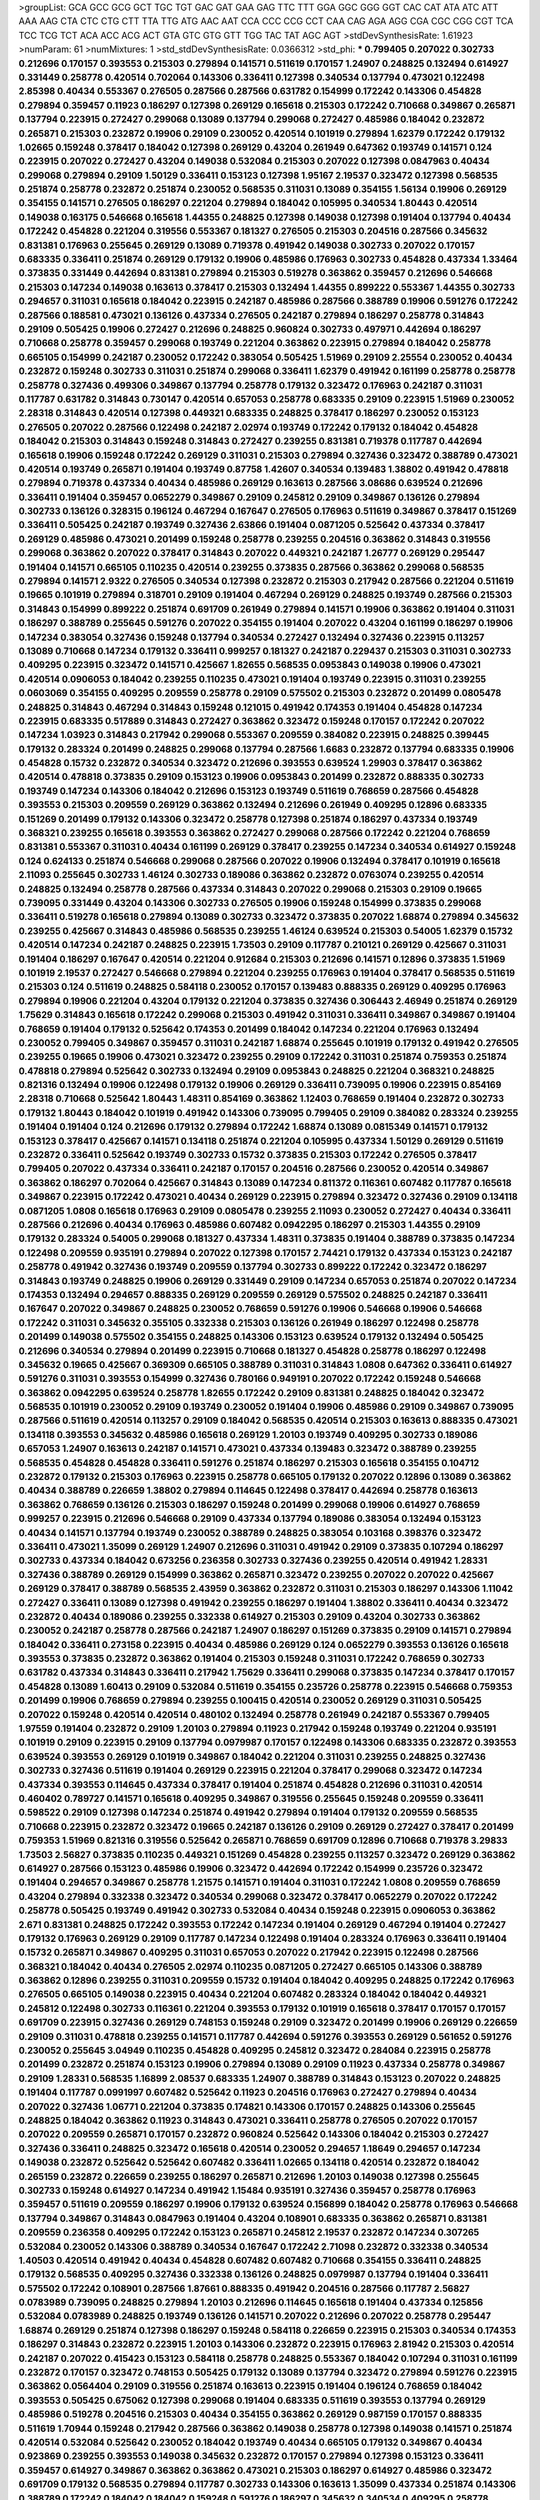 >groupList:
GCA GCC GCG GCT TGC TGT GAC GAT GAA GAG
TTC TTT GGA GGC GGG GGT CAC CAT ATA ATC
ATT AAA AAG CTA CTC CTG CTT TTA TTG ATG
AAC AAT CCA CCC CCG CCT CAA CAG AGA AGG
CGA CGC CGG CGT TCA TCC TCG TCT ACA ACC
ACG ACT GTA GTC GTG GTT TGG TAC TAT AGC
AGT 
>stdDevSynthesisRate:
1.61923 
>numParam:
61
>numMixtures:
1
>std_stdDevSynthesisRate:
0.0366312
>std_phi:
***
0.799405 0.207022 0.302733 0.212696 0.170157 0.393553 0.215303 0.279894 0.141571 0.511619
0.170157 1.24907 0.248825 0.132494 0.614927 0.331449 0.258778 0.420514 0.702064 0.143306
0.336411 0.127398 0.340534 0.137794 0.473021 0.122498 2.85398 0.40434 0.553367 0.276505
0.287566 0.287566 0.631782 0.154999 0.172242 0.143306 0.454828 0.279894 0.359457 0.11923
0.186297 0.127398 0.269129 0.165618 0.215303 0.172242 0.710668 0.349867 0.265871 0.137794
0.223915 0.272427 0.299068 0.13089 0.137794 0.299068 0.272427 0.485986 0.184042 0.232872
0.265871 0.215303 0.232872 0.19906 0.29109 0.230052 0.420514 0.101919 0.279894 1.62379
0.172242 0.179132 1.02665 0.159248 0.378417 0.184042 0.127398 0.269129 0.43204 0.261949
0.647362 0.193749 0.141571 0.124 0.223915 0.207022 0.272427 0.43204 0.149038 0.532084
0.215303 0.207022 0.127398 0.0847963 0.40434 0.299068 0.279894 0.29109 1.50129 0.336411
0.153123 0.127398 1.95167 2.19537 0.323472 0.127398 0.568535 0.251874 0.258778 0.232872
0.251874 0.230052 0.568535 0.311031 0.13089 0.354155 1.56134 0.19906 0.269129 0.354155
0.141571 0.276505 0.186297 0.221204 0.279894 0.184042 0.105995 0.340534 1.80443 0.420514
0.149038 0.163175 0.546668 0.165618 1.44355 0.248825 0.127398 0.149038 0.127398 0.191404
0.137794 0.40434 0.172242 0.454828 0.221204 0.319556 0.553367 0.181327 0.276505 0.215303
0.204516 0.287566 0.345632 0.831381 0.176963 0.255645 0.269129 0.13089 0.719378 0.491942
0.149038 0.302733 0.207022 0.170157 0.683335 0.336411 0.251874 0.269129 0.179132 0.19906
0.485986 0.176963 0.302733 0.454828 0.437334 1.33464 0.373835 0.331449 0.442694 0.831381
0.279894 0.215303 0.519278 0.363862 0.359457 0.212696 0.546668 0.215303 0.147234 0.149038
0.163613 0.378417 0.215303 0.132494 1.44355 0.899222 0.553367 1.44355 0.302733 0.294657
0.311031 0.165618 0.184042 0.223915 0.242187 0.485986 0.287566 0.388789 0.19906 0.591276
0.172242 0.287566 0.188581 0.473021 0.136126 0.437334 0.276505 0.242187 0.279894 0.186297
0.258778 0.314843 0.29109 0.505425 0.19906 0.272427 0.212696 0.248825 0.960824 0.302733
0.497971 0.442694 0.186297 0.710668 0.258778 0.359457 0.299068 0.193749 0.221204 0.363862
0.223915 0.279894 0.184042 0.258778 0.665105 0.154999 0.242187 0.230052 0.172242 0.383054
0.505425 1.51969 0.29109 2.25554 0.230052 0.40434 0.232872 0.159248 0.302733 0.311031
0.251874 0.299068 0.336411 1.62379 0.491942 0.161199 0.258778 0.258778 0.258778 0.327436
0.499306 0.349867 0.137794 0.258778 0.179132 0.323472 0.176963 0.242187 0.311031 0.117787
0.631782 0.314843 0.730147 0.420514 0.657053 0.258778 0.683335 0.29109 0.223915 1.51969
0.230052 2.28318 0.314843 0.420514 0.127398 0.449321 0.683335 0.248825 0.378417 0.186297
0.230052 0.153123 0.276505 0.207022 0.287566 0.122498 0.242187 2.02974 0.193749 0.172242
0.179132 0.184042 0.454828 0.184042 0.215303 0.314843 0.159248 0.314843 0.272427 0.239255
0.831381 0.719378 0.117787 0.442694 0.165618 0.19906 0.159248 0.172242 0.269129 0.311031
0.215303 0.279894 0.327436 0.323472 0.388789 0.473021 0.420514 0.193749 0.265871 0.191404
0.193749 0.87758 1.42607 0.340534 0.139483 1.38802 0.491942 0.478818 0.279894 0.719378
0.437334 0.40434 0.485986 0.269129 0.163613 0.287566 3.08686 0.639524 0.212696 0.336411
0.191404 0.359457 0.0652279 0.349867 0.29109 0.245812 0.29109 0.349867 0.136126 0.279894
0.302733 0.136126 0.328315 0.196124 0.467294 0.167647 0.276505 0.176963 0.511619 0.349867
0.378417 0.151269 0.336411 0.505425 0.242187 0.193749 0.327436 2.63866 0.191404 0.0871205
0.525642 0.437334 0.378417 0.269129 0.485986 0.473021 0.201499 0.159248 0.258778 0.239255
0.204516 0.363862 0.314843 0.319556 0.299068 0.363862 0.207022 0.378417 0.314843 0.207022
0.449321 0.242187 1.26777 0.269129 0.295447 0.191404 0.141571 0.665105 0.110235 0.420514
0.239255 0.373835 0.287566 0.363862 0.299068 0.568535 0.279894 0.141571 2.9322 0.276505
0.340534 0.127398 0.232872 0.215303 0.217942 0.287566 0.221204 0.511619 0.19665 0.101919
0.279894 0.318701 0.29109 0.191404 0.467294 0.269129 0.248825 0.193749 0.287566 0.215303
0.314843 0.154999 0.899222 0.251874 0.691709 0.261949 0.279894 0.141571 0.19906 0.363862
0.191404 0.311031 0.186297 0.388789 0.255645 0.591276 0.207022 0.354155 0.191404 0.207022
0.43204 0.161199 0.186297 0.19906 0.147234 0.383054 0.327436 0.159248 0.137794 0.340534
0.272427 0.132494 0.327436 0.223915 0.113257 0.13089 0.710668 0.147234 0.179132 0.336411
0.999257 0.181327 0.242187 0.229437 0.215303 0.311031 0.302733 0.409295 0.223915 0.323472
0.141571 0.425667 1.82655 0.568535 0.0953843 0.149038 0.19906 0.473021 0.420514 0.0906053
0.184042 0.239255 0.110235 0.473021 0.191404 0.193749 0.223915 0.311031 0.239255 0.0603069
0.354155 0.409295 0.209559 0.258778 0.29109 0.575502 0.215303 0.232872 0.201499 0.0805478
0.248825 0.314843 0.467294 0.314843 0.159248 0.121015 0.491942 0.174353 0.191404 0.454828
0.147234 0.223915 0.683335 0.517889 0.314843 0.272427 0.363862 0.323472 0.159248 0.170157
0.172242 0.207022 0.147234 1.03923 0.314843 0.217942 0.299068 0.553367 0.209559 0.384082
0.223915 0.248825 0.399445 0.179132 0.283324 0.201499 0.248825 0.299068 0.137794 0.287566
1.6683 0.232872 0.137794 0.683335 0.19906 0.454828 0.15732 0.232872 0.340534 0.323472
0.212696 0.393553 0.639524 1.29903 0.378417 0.363862 0.420514 0.478818 0.373835 0.29109
0.153123 0.19906 0.0953843 0.201499 0.232872 0.888335 0.302733 0.193749 0.147234 0.143306
0.184042 0.212696 0.153123 0.193749 0.511619 0.768659 0.287566 0.454828 0.393553 0.215303
0.209559 0.269129 0.363862 0.132494 0.212696 0.261949 0.409295 0.12896 0.683335 0.151269
0.201499 0.179132 0.143306 0.323472 0.258778 0.127398 0.251874 0.186297 0.437334 0.193749
0.368321 0.239255 0.165618 0.393553 0.363862 0.272427 0.299068 0.287566 0.172242 0.221204
0.768659 0.831381 0.553367 0.311031 0.40434 0.161199 0.269129 0.378417 0.239255 0.147234
0.340534 0.614927 0.159248 0.124 0.624133 0.251874 0.546668 0.299068 0.287566 0.207022
0.19906 0.132494 0.378417 0.101919 0.165618 2.11093 0.255645 0.302733 1.46124 0.302733
0.189086 0.363862 0.232872 0.0763074 0.239255 0.420514 0.248825 0.132494 0.258778 0.287566
0.437334 0.314843 0.207022 0.299068 0.215303 0.29109 0.19665 0.739095 0.331449 0.43204
0.143306 0.302733 0.276505 0.19906 0.159248 0.154999 0.373835 0.299068 0.336411 0.519278
0.165618 0.279894 0.13089 0.302733 0.323472 0.373835 0.207022 1.68874 0.279894 0.345632
0.239255 0.425667 0.314843 0.485986 0.568535 0.239255 1.46124 0.639524 0.215303 0.54005
1.62379 0.15732 0.420514 0.147234 0.242187 0.248825 0.223915 1.73503 0.29109 0.117787
0.210121 0.269129 0.425667 0.311031 0.191404 0.186297 0.167647 0.420514 0.221204 0.912684
0.215303 0.212696 0.141571 0.12896 0.373835 1.51969 0.101919 2.19537 0.272427 0.546668
0.279894 0.221204 0.239255 0.176963 0.191404 0.378417 0.568535 0.511619 0.215303 0.124
0.511619 0.248825 0.584118 0.230052 0.170157 0.139483 0.888335 0.269129 0.409295 0.176963
0.279894 0.19906 0.221204 0.43204 0.179132 0.221204 0.373835 0.327436 0.306443 2.46949
0.251874 0.269129 1.75629 0.314843 0.165618 0.172242 0.299068 0.215303 0.491942 0.311031
0.336411 0.349867 0.349867 0.191404 0.768659 0.191404 0.179132 0.525642 0.174353 0.201499
0.184042 0.147234 0.221204 0.176963 0.132494 0.230052 0.799405 0.349867 0.359457 0.311031
0.242187 1.68874 0.255645 0.101919 0.179132 0.491942 0.276505 0.239255 0.19665 0.19906
0.473021 0.323472 0.239255 0.29109 0.172242 0.311031 0.251874 0.759353 0.251874 0.478818
0.279894 0.525642 0.302733 0.132494 0.29109 0.0953843 0.248825 0.221204 0.368321 0.248825
0.821316 0.132494 0.19906 0.122498 0.179132 0.19906 0.269129 0.336411 0.739095 0.19906
0.223915 0.854169 2.28318 0.710668 0.525642 1.80443 1.48311 0.854169 0.363862 1.12403
0.768659 0.191404 0.232872 0.302733 0.179132 1.80443 0.184042 0.101919 0.491942 0.143306
0.739095 0.799405 0.29109 0.384082 0.283324 0.239255 0.191404 0.191404 0.124 0.212696
0.179132 0.279894 0.172242 1.68874 0.13089 0.0815349 0.141571 0.179132 0.153123 0.378417
0.425667 0.141571 0.134118 0.251874 0.221204 0.105995 0.437334 1.50129 0.269129 0.511619
0.232872 0.336411 0.525642 0.193749 0.302733 0.15732 0.373835 0.215303 0.172242 0.276505
0.378417 0.799405 0.207022 0.437334 0.336411 0.242187 0.170157 0.204516 0.287566 0.230052
0.420514 0.349867 0.363862 0.186297 0.702064 0.425667 0.314843 0.13089 0.147234 0.811372
0.116361 0.607482 0.117787 0.165618 0.349867 0.223915 0.172242 0.473021 0.40434 0.269129
0.223915 0.279894 0.323472 0.327436 0.29109 0.134118 0.0871205 1.0808 0.165618 0.176963
0.29109 0.0805478 0.239255 2.11093 0.230052 0.272427 0.40434 0.336411 0.287566 0.212696
0.40434 0.176963 0.485986 0.607482 0.0942295 0.186297 0.215303 1.44355 0.29109 0.179132
0.283324 0.54005 0.299068 0.181327 0.437334 1.48311 0.373835 0.191404 0.388789 0.373835
0.147234 0.122498 0.209559 0.935191 0.279894 0.207022 0.127398 0.170157 2.74421 0.179132
0.437334 0.153123 0.242187 0.258778 0.491942 0.327436 0.193749 0.209559 0.137794 0.302733
0.899222 0.172242 0.323472 0.186297 0.314843 0.193749 0.248825 0.19906 0.269129 0.331449
0.29109 0.147234 0.657053 0.251874 0.207022 0.147234 0.174353 0.132494 0.294657 0.888335
0.269129 0.209559 0.269129 0.575502 0.248825 0.242187 0.336411 0.167647 0.207022 0.349867
0.248825 0.230052 0.768659 0.591276 0.19906 0.546668 0.19906 0.546668 0.172242 0.311031
0.345632 0.355105 0.332338 0.215303 0.136126 0.261949 0.186297 0.122498 0.258778 0.201499
0.149038 0.575502 0.354155 0.248825 0.143306 0.153123 0.639524 0.179132 0.132494 0.505425
0.212696 0.340534 0.279894 0.201499 0.223915 0.710668 0.181327 0.454828 0.258778 0.186297
0.122498 0.345632 0.19665 0.425667 0.369309 0.665105 0.388789 0.311031 0.314843 1.0808
0.647362 0.336411 0.614927 0.591276 0.311031 0.393553 0.154999 0.327436 0.780166 0.949191
0.207022 0.172242 0.159248 0.546668 0.363862 0.0942295 0.639524 0.258778 1.82655 0.172242
0.29109 0.831381 0.248825 0.184042 0.323472 0.568535 0.101919 0.230052 0.29109 0.193749
0.230052 0.191404 0.19906 0.485986 0.29109 0.349867 0.739095 0.287566 0.511619 0.420514
0.113257 0.29109 0.184042 0.568535 0.420514 0.215303 0.163613 0.888335 0.473021 0.134118
0.393553 0.345632 0.485986 0.165618 0.269129 1.20103 0.193749 0.409295 0.302733 0.189086
0.657053 1.24907 0.163613 0.242187 0.141571 0.473021 0.437334 0.139483 0.323472 0.388789
0.239255 0.568535 0.454828 0.454828 0.336411 0.591276 0.251874 0.186297 0.215303 0.165618
0.354155 0.104712 0.232872 0.179132 0.215303 0.176963 0.223915 0.258778 0.665105 0.179132
0.207022 0.12896 0.13089 0.363862 0.40434 0.388789 0.226659 1.38802 0.279894 0.114645
0.122498 0.378417 0.442694 0.258778 0.163613 0.363862 0.768659 0.136126 0.215303 0.186297
0.159248 0.201499 0.299068 0.19906 0.614927 0.768659 0.999257 0.223915 0.212696 0.546668
0.29109 0.437334 0.137794 0.189086 0.383054 0.132494 0.153123 0.40434 0.141571 0.137794
0.193749 0.230052 0.388789 0.248825 0.383054 0.103168 0.398376 0.323472 0.336411 0.473021
1.35099 0.269129 1.24907 0.212696 0.311031 0.491942 0.29109 0.373835 0.107294 0.186297
0.302733 0.437334 0.184042 0.673256 0.236358 0.302733 0.327436 0.239255 0.420514 0.491942
1.28331 0.327436 0.388789 0.269129 0.154999 0.363862 0.265871 0.323472 0.239255 0.207022
0.207022 0.425667 0.269129 0.378417 0.388789 0.568535 2.43959 0.363862 0.232872 0.311031
0.215303 0.186297 0.143306 1.11042 0.272427 0.336411 0.13089 0.127398 0.491942 0.239255
0.186297 0.191404 1.38802 0.336411 0.40434 0.323472 0.232872 0.40434 0.189086 0.239255
0.332338 0.614927 0.215303 0.29109 0.43204 0.302733 0.363862 0.230052 0.242187 0.258778
0.287566 0.242187 1.24907 0.186297 0.151269 0.373835 0.29109 0.141571 0.279894 0.184042
0.336411 0.273158 0.223915 0.40434 0.485986 0.269129 0.124 0.0652279 0.393553 0.136126
0.165618 0.393553 0.373835 0.232872 0.363862 0.191404 0.215303 0.159248 0.311031 0.172242
0.768659 0.302733 0.631782 0.437334 0.314843 0.336411 0.217942 1.75629 0.336411 0.299068
0.373835 0.147234 0.378417 0.170157 0.454828 0.13089 1.60413 0.29109 0.532084 0.511619
0.354155 0.235726 0.258778 0.223915 0.546668 0.759353 0.201499 0.19906 0.768659 0.279894
0.239255 0.100415 0.420514 0.230052 0.269129 0.311031 0.505425 0.207022 0.159248 0.420514
0.420514 0.480102 0.132494 0.258778 0.261949 0.242187 0.553367 0.799405 1.97559 0.191404
0.232872 0.29109 1.20103 0.279894 0.11923 0.217942 0.159248 0.193749 0.221204 0.935191
0.101919 0.29109 0.223915 0.29109 0.137794 0.0979987 0.170157 0.122498 0.143306 0.683335
0.232872 0.393553 0.639524 0.393553 0.269129 0.101919 0.349867 0.184042 0.221204 0.311031
0.239255 0.248825 0.327436 0.302733 0.327436 0.511619 0.191404 0.269129 0.223915 0.221204
0.378417 0.299068 0.323472 0.147234 0.437334 0.393553 0.114645 0.437334 0.378417 0.191404
0.251874 0.454828 0.212696 0.311031 0.420514 0.460402 0.789727 0.141571 0.165618 0.409295
0.349867 0.319556 0.255645 0.159248 0.209559 0.336411 0.598522 0.29109 0.127398 0.147234
0.251874 0.491942 0.279894 0.191404 0.179132 0.209559 0.568535 0.710668 0.223915 0.232872
0.323472 0.19665 0.242187 0.136126 0.29109 0.269129 0.272427 0.378417 0.201499 0.759353
1.51969 0.821316 0.319556 0.525642 0.265871 0.768659 0.691709 0.12896 0.710668 0.719378
3.29833 1.73503 2.56827 0.373835 0.110235 0.449321 0.151269 0.454828 0.239255 0.113257
0.323472 0.269129 0.363862 0.614927 0.287566 0.153123 0.485986 0.19906 0.323472 0.442694
0.172242 0.154999 0.235726 0.323472 0.191404 0.294657 0.349867 0.258778 1.21575 0.141571
0.191404 0.311031 0.172242 1.0808 0.209559 0.768659 0.43204 0.279894 0.332338 0.323472
0.340534 0.299068 0.323472 0.378417 0.0652279 0.207022 0.172242 0.258778 0.505425 0.193749
0.491942 0.302733 0.532084 0.40434 0.159248 0.223915 0.0906053 0.363862 2.671 0.831381
0.248825 0.172242 0.393553 0.172242 0.147234 0.191404 0.269129 0.467294 0.191404 0.272427
0.179132 0.176963 0.269129 0.29109 0.117787 0.147234 0.122498 0.191404 0.283324 0.176963
0.336411 0.191404 0.15732 0.265871 0.349867 0.409295 0.311031 0.657053 0.207022 0.217942
0.223915 0.122498 0.287566 0.368321 0.184042 0.40434 0.276505 2.02974 0.110235 0.0871205
0.272427 0.665105 0.143306 0.388789 0.363862 0.12896 0.239255 0.311031 0.209559 0.15732
0.191404 0.184042 0.409295 0.248825 0.172242 0.176963 0.276505 0.665105 0.149038 0.223915
0.40434 0.221204 0.607482 0.283324 0.184042 0.184042 0.449321 0.245812 0.122498 0.302733
0.116361 0.221204 0.393553 0.179132 0.101919 0.165618 0.378417 0.170157 0.170157 0.691709
0.223915 0.327436 0.269129 0.748153 0.159248 0.29109 0.323472 0.201499 0.19906 0.269129
0.226659 0.29109 0.311031 0.478818 0.239255 0.141571 0.117787 0.442694 0.591276 0.393553
0.269129 0.561652 0.591276 0.230052 0.255645 3.04949 0.110235 0.454828 0.409295 0.245812
0.323472 0.284084 0.223915 0.258778 0.201499 0.232872 0.251874 0.153123 0.19906 0.279894
0.13089 0.29109 0.11923 0.437334 0.258778 0.349867 0.29109 1.28331 0.568535 1.16899
2.08537 0.683335 1.24907 0.388789 0.314843 0.153123 0.207022 0.248825 0.191404 0.117787
0.0991997 0.607482 0.525642 0.11923 0.204516 0.176963 0.272427 0.279894 0.40434 0.207022
0.327436 1.06771 0.221204 0.373835 0.174821 0.143306 0.170157 0.248825 0.143306 0.255645
0.248825 0.184042 0.363862 0.11923 0.314843 0.473021 0.336411 0.258778 0.276505 0.207022
0.170157 0.207022 0.209559 0.265871 0.170157 0.232872 0.960824 0.525642 0.143306 0.184042
0.215303 0.272427 0.327436 0.336411 0.248825 0.323472 0.165618 0.420514 0.230052 0.294657
1.18649 0.294657 0.147234 0.149038 0.232872 0.525642 0.525642 0.607482 0.336411 1.02665
0.134118 0.420514 0.232872 0.184042 0.265159 0.232872 0.226659 0.239255 0.186297 0.265871
0.212696 1.20103 0.149038 0.127398 0.255645 0.302733 0.159248 0.614927 0.147234 0.491942
1.15484 0.935191 0.327436 0.359457 0.258778 0.176963 0.359457 0.511619 0.209559 0.186297
0.19906 0.179132 0.639524 0.156899 0.184042 0.258778 0.176963 0.546668 0.137794 0.349867
0.314843 0.0847963 0.191404 0.43204 0.108901 0.683335 0.363862 0.265871 0.831381 0.209559
0.236358 0.409295 0.172242 0.153123 0.265871 0.245812 2.19537 0.232872 0.147234 0.307265
0.532084 0.230052 0.143306 0.388789 0.340534 0.167647 0.172242 2.71098 0.232872 0.332338
0.340534 1.40503 0.420514 0.491942 0.40434 0.454828 0.607482 0.607482 0.710668 0.354155
0.336411 0.248825 0.179132 0.568535 0.409295 0.327436 0.332338 0.136126 0.248825 0.0979987
0.137794 0.191404 0.336411 0.575502 0.172242 0.108901 0.287566 1.87661 0.888335 0.491942
0.204516 0.287566 0.117787 2.56827 0.0783989 0.739095 0.248825 0.279894 1.20103 0.212696
0.114645 0.165618 0.191404 0.437334 0.125856 0.532084 0.0783989 0.248825 0.193749 0.136126
0.141571 0.207022 0.212696 0.207022 0.258778 0.295447 1.68874 0.269129 0.251874 0.127398
0.186297 0.159248 0.584118 0.226659 0.223915 0.215303 0.340534 0.174353 0.186297 0.314843
0.232872 0.223915 1.20103 0.143306 0.232872 0.223915 0.176963 2.81942 0.215303 0.420514
0.242187 0.207022 0.415423 0.153123 0.584118 0.258778 0.248825 0.553367 0.184042 0.107294
0.311031 0.161199 0.232872 0.170157 0.323472 0.748153 0.505425 0.179132 0.13089 0.137794
0.323472 0.279894 0.591276 0.223915 0.363862 0.0564404 0.29109 0.319556 0.251874 0.163613
0.223915 0.191404 0.196124 0.768659 0.184042 0.393553 0.505425 0.675062 0.127398 0.299068
0.191404 0.683335 0.511619 0.393553 0.137794 0.269129 0.485986 0.519278 0.204516 0.215303
0.40434 0.354155 0.363862 0.269129 0.987159 0.170157 0.888335 0.511619 1.70944 0.159248
0.217942 0.287566 0.363862 0.149038 0.258778 0.127398 0.149038 0.141571 0.251874 0.420514
0.532084 0.525642 0.230052 0.184042 0.193749 0.40434 0.665105 0.179132 0.349867 0.40434
0.923869 0.239255 0.393553 0.149038 0.345632 0.232872 0.170157 0.279894 0.127398 0.153123
0.336411 0.359457 0.614927 0.349867 0.363862 0.363862 0.473021 0.215303 0.186297 0.614927
0.485986 0.323472 0.691709 0.179132 0.568535 0.279894 0.117787 0.302733 0.143306 0.163613
1.35099 0.437334 0.251874 0.143306 0.388789 0.172242 0.184042 0.184042 0.159248 0.591276
0.186297 0.345632 0.340534 0.409295 0.258778 0.799405 0.232872 0.232872 1.05478 0.100685
1.54244 3.17147 0.172242 0.122498 0.299068 0.546668 0.505425 0.159248 0.336411 0.525642
0.239255 0.323472 2.34576 0.215303 0.153123 0.141571 0.302733 1.87661 1.62379 0.261949
0.149038 0.340534 0.153123 0.223915 0.336411 0.287566 0.191404 0.269129 0.145451 0.29109
0.19906 0.323472 1.06771 0.276505 0.165618 0.165618 0.191404 0.710668 0.207022 0.473021
1.33464 0.242187 0.136126 0.110235 0.159248 0.186297 0.153123 0.485986 0.345632 0.137794
0.153123 0.614927 0.437334 0.239255 0.232872 0.384082 0.184042 0.104712 0.323472 0.184042
0.232872 0.40434 0.186297 0.181327 0.378417 0.454828 0.284084 0.122498 0.215303 0.591276
0.336411 0.409295 0.207022 0.230052 0.239255 0.314843 0.184042 0.110235 0.363862 0.215303
0.336411 0.497971 0.314843 0.170157 0.159248 0.467294 0.683335 0.460402 0.113257 0.311031
0.113257 0.261949 0.248825 0.258778 0.132494 0.491942 1.16899 0.232872 1.50129 0.191404
0.269129 0.145062 0.204516 0.105995 0.179132 0.209559 0.283324 2.53717 0.149038 0.287566
0.165618 0.314843 0.232872 0.683335 0.323472 0.378417 0.511619 2.34576 0.184042 0.373835
0.568535 0.29109 0.525642 0.172242 0.193749 0.215303 0.207022 0.311031 0.393553 0.354155
0.302733 0.314843 0.349867 0.159248 0.349867 0.336411 0.179132 0.103168 0.154999 0.251874
0.323472 0.276505 0.739095 0.189086 0.258778 0.327436 0.373835 0.176963 0.19906 3.29833
0.279894 0.323472 0.710668 0.359457 0.179132 0.340534 0.212696 0.43204 0.159248 0.269129
0.248825 0.505425 0.349867 0.19906 0.425667 0.363862 0.207022 0.420514 0.193749 0.159248
0.591276 0.239255 0.888335 0.349867 1.16899 0.251874 0.363862 0.258778 0.204516 0.100685
0.230052 0.323472 0.127398 1.40503 0.420514 2.43959 0.137794 0.631782 0.207022 0.169702
0.864637 0.215303 0.179132 0.248825 1.68874 0.239255 0.332338 0.239255 0.174353 0.261949
0.223915 0.314843 0.149038 0.223915 0.460402 0.204516 0.323472 0.174353 0.154999 0.172242
0.179132 0.568535 0.136126 0.132494 0.43204 0.207022 2.46949 0.719378 0.279894 0.276505
0.299068 0.261949 0.525642 0.221204 0.232872 0.420514 0.383054 0.223915 0.972599 0.525642
0.242187 0.189086 0.283324 0.19906 0.223915 0.437334 0.154999 0.575502 0.388789 0.186297
0.665105 0.136126 0.193749 0.532084 0.136126 0.221204 0.525642 0.302733 0.230052 0.454828
0.143306 2.28318 0.239255 0.251874 0.363862 0.318701 0.137794 0.193749 0.132494 0.207022
0.230052 0.276505 0.230052 0.561652 0.212696 0.454828 0.100685 0.159248 0.789727 0.485986
0.132494 0.19906 0.29109 0.276505 0.258778 0.232872 1.62379 0.105995 0.165618 1.82655
0.40434 0.226659 0.113257 0.121015 0.467294 0.302733 0.141571 0.40434 1.56134 0.159248
0.279894 0.230052 0.212696 1.03923 0.454828 0.242187 0.226659 0.232872 0.327436 0.19906
0.215303 0.454828 0.186297 0.201499 0.215303 0.176963 0.143306 0.207022 0.159248 0.40434
0.560149 0.276505 0.778079 0.388789 0.631782 0.258778 0.245812 0.269129 0.151269 0.105995
0.454828 0.215303 0.261949 0.168097 0.511619 2.02974 0.473021 0.369309 0.691709 0.159248
0.212696 0.29109 0.19906 0.201499 0.345632 0.215303 0.141571 0.101919 0.340534 0.248825
0.302733 0.201499 0.336411 0.473021 0.255645 0.176963 0.598522 0.184042 0.251874 0.191404
0.230052 0.378417 0.141571 0.19906 0.104712 0.163613 0.409295 0.311031 0.265871 0.201499
0.145062 0.388789 0.232872 0.454828 0.184042 0.172242 0.336411 0.269129 0.151269 0.532084
0.145451 0.179132 0.258778 0.19906 0.340534 0.184042 0.437334 0.156899 0.340534 0.245155
0.302733 0.201499 0.272427 0.215303 0.363862 0.212696 0.174353 0.193749 0.336411 0.159248
0.349867 0.153123 0.203969 0.302733 2.9322 0.739095 0.163175 0.153123 3.71017 2.11093
0.336411 0.136126 0.299068 0.172242 0.13089 0.215303 0.186297 0.269129 0.269129 0.532084
0.332338 0.230052 0.258778 0.287566 0.272427 0.193749 0.248825 0.473021 0.279894 0.121015
0.143306 0.40434 0.420514 0.248825 0.258778 0.40434 0.568535 0.302733 0.19906 0.248825
0.287566 0.378417 0.100685 0.323472 0.631782 0.172242 0.184042 0.248825 0.113257 0.299068
0.113257 1.14085 0.139857 0.398376 0.683335 0.147234 0.230052 0.141571 0.710668 0.614927
0.373835 0.491942 0.230052 0.388789 0.113257 0.0991997 0.121015 0.120692 0.215303 0.349867
0.19906 0.215303 0.327436 0.511619 0.29109 0.314843 0.179132 0.269129 0.223915 0.223915
0.40434 0.363862 0.269129 0.363862 0.591276 0.201499 0.207022 0.54005 0.176963 0.319556
0.29109 0.29109 0.568535 0.409295 0.170157 0.239255 0.591276 0.960824 0.141571 0.327436
0.212696 0.265871 0.251874 0.511619 0.221204 0.349867 0.302733 0.239255 0.499306 0.299068
0.248825 0.251874 2.19537 0.323472 0.186297 0.378417 0.204516 0.568535 0.165618 0.242187
0.132494 0.207022 0.230052 0.269129 0.279894 0.437334 0.340534 0.261949 0.201499 0.120692
0.311031 0.137794 0.378417 0.314843 0.204516 0.159248 0.639524 0.29109 0.165618 0.336411
0.223915 0.207022 0.258778 1.28331 1.11042 0.349867 0.276505 1.20103 0.134118 1.29903
1.24907 0.359457 0.323472 0.193749 0.154999 0.336411 0.193749 0.137794 0.248825 0.511619
0.191404 0.349867 0.29109 0.511619 0.299068 0.248825 0.230052 0.165618 0.232872 0.336411
0.323472 0.215303 0.821316 0.378417 0.420514 2.05461 0.221204 0.748153 0.437334 0.179132
0.136126 0.232872 0.40434 0.311031 0.363862 0.420514 0.388789 1.15484 0.127398 0.363862
0.165618 1.54244 0.511619 0.294657 0.460402 0.174353 0.124 0.454828 0.311031 0.287566
0.283324 0.251874 0.425667 0.302733 0.349867 0.165618 0.230052 0.172242 0.40434 0.209559
0.302733 0.153123 0.261949 0.473021 1.26438 0.40434 0.631782 0.378417 0.215303 0.314843
0.622463 0.255645 0.207022 0.683335 0.186297 0.349867 0.272427 0.165618 0.204516 0.207022
0.314843 0.314843 1.64369 0.232872 0.248825 0.607482 0.165618 0.279894 0.683335 0.147234
0.215303 0.40434 0.223915 0.189086 0.276505 0.409295 0.302733 0.172242 0.19665 0.242187
0.279894 0.538605 2.74421 0.29109 0.201499 0.165618 0.323472 0.159248 0.591276 0.221204
0.239255 0.209559 0.314843 0.172242 0.349867 0.261949 0.217942 0.230052 0.311031 0.154999
0.363862 0.299068 0.239255 0.43204 0.212696 0.248825 0.153123 0.221204 0.40434 0.176963
0.923869 0.420514 0.519278 1.29903 0.345632 0.137794 0.176963 0.258778 0.239255 0.207022
0.113257 0.204516 1.35099 0.327436 0.505425 1.15484 0.153123 0.261949 0.181327 0.204516
0.591276 0.454828 0.137794 0.29109 0.258778 0.336411 0.525642 0.269129 0.110235 0.710668
0.631782 0.174353 0.170157 0.467294 0.223915 2.19537 0.336411 0.215303 0.207022 0.29109
0.323472 0.207022 0.327436 0.269129 0.299068 0.117787 0.691709 0.0825341 0.340534 0.336411
0.204516 0.378417 0.363862 0.223915 0.242187 0.154999 0.149038 0.179132 0.279894 0.532084
0.184042 0.299068 0.999257 2.00517 0.196124 0.215303 0.221204 0.117787 0.553367 0.378417
0.176963 0.294657 0.217942 0.223915 0.359457 0.137794 0.101919 0.232872 0.165618 0.730147
2.46949 0.232872 0.116361 0.191404 0.584118 0.332338 0.373835 0.591276 0.546668 0.227267
0.215303 0.261949 0.591276 0.154999 0.702064 0.511619 1.46124 0.153123 0.269129 0.279894
0.248825 0.409295 0.179132 2.9322 0.167647 0.327436 0.299068 0.327436 0.345632 0.201499
0.141571 0.319556 0.207022 0.201499 0.299068 0.525642 0.454828 0.923869 0.854169 0.336411
0.420514 0.568535 0.132494 0.159248 0.987159 0.176963 1.0808 0.165618 0.201499 0.336411
0.287566 0.239255 0.279894 0.84157 0.302733 0.207022 0.159248 0.212696 0.191404 0.191404
0.251874 0.0881881 0.691709 0.19906 0.568535 0.121015 0.127398 0.0979987 0.378417 0.179132
0.239255 1.24907 0.323472 2.05461 0.442694 0.258778 0.179132 0.191404 0.215303 0.639524
0.215303 0.181327 0.323472 0.311031 0.336411 0.186297 0.215303 0.273158 0.665105 0.349867
0.519278 0.258778 0.172242 0.232872 0.314843 0.209559 0.454828 0.161199 0.186297 0.248825
0.276505 1.11042 0.221204 0.420514 0.221204 0.134118 0.359457 0.323472 0.279894 0.359457
0.137794 0.710668 0.29109 0.546668 0.159248 0.363862 0.799405 0.279894 0.248825 0.242187
0.137794 0.299068 0.11923 0.279894 0.336411 0.923869 0.19906 0.388789 0.242187 0.186297
0.176963 0.239255 0.393553 1.73503 0.607482 0.437334 0.124 0.363862 0.532084 0.184042
1.21575 0.258778 0.759353 0.149038 0.13089 0.223915 0.12896 0.420514 0.149038 0.269129
0.388789 0.191404 0.532084 1.75629 0.373835 0.584118 0.258778 0.113257 0.473021 0.127398
0.467294 0.575502 0.239255 0.227267 0.336411 0.276505 0.215303 0.327436 0.223915 0.186297
0.251874 0.525642 0.153123 0.553367 0.505425 0.302733 0.251874 0.127398 0.159248 0.854169
0.284084 0.363862 0.251874 0.323472 0.143306 0.137794 0.491942 0.336411 0.323472 0.132494
0.665105 0.136126 0.165618 0.221204 0.279894 0.239255 0.269129 0.373835 0.314843 0.176963
0.251874 0.591276 0.314843 0.184042 0.0942295 0.172242 0.532084 0.854169 0.191404 0.212696
0.363862 0.269129 0.449321 0.454828 0.314843 0.665105 0.363862 0.191404 0.393553 0.117787
0.269129 0.383054 0.212127 0.276505 0.201499 0.186297 0.179132 0.279894 0.491942 3.33875
0.191404 0.302733 0.201499 0.215303 2.74421 0.323472 0.999257 0.193749 0.239255 0.132494
0.553367 0.368321 0.505425 0.0917157 0.302733 0.145062 0.242187 0.121015 0.454828 0.323472
0.831381 0.311031 0.799405 0.393553 1.12403 1.40503 0.19906 0.113257 0.363862 0.607482
0.497971 0.242187 0.139483 0.13089 0.349867 1.58047 0.122498 0.248825 0.215303 0.19665
0.311031 0.261949 0.299068 0.193749 0.239255 0.165618 2.43959 0.136126 0.311031 0.485986
0.491942 0.54005 0.591276 0.242187 0.201499 0.141571 0.239255 1.35099 0.29109 0.242187
0.40434 0.40434 0.467294 0.311031 0.176963 0.179132 0.172242 0.730147 0.191404 0.132494
0.393553 0.179132 0.269129 0.221204 0.575502 0.272427 0.181814 0.167647 0.145062 0.248825
0.242187 0.311031 3.17147 0.184042 0.258778 0.340534 0.40434 0.242187 0.248825 0.799405
0.114645 0.388789 0.207022 0.437334 0.179132 0.314843 0.327436 0.349867 0.232872 0.485986
0.568535 0.165618 0.212696 0.336411 0.232872 0.122498 0.710668 0.258778 0.299068 0.294657
0.269129 0.161199 0.287566 0.13089 0.473021 0.223915 0.378417 0.11923 0.153123 1.40503
0.251874 0.388789 
>categories:
0 0 0 0 
>mixtureAssignment:
0 0 0 0 0 0 0 0 0 0 0 0 0 0 0 0 0 0 0 0 0 0 0 0 0 0 0 0 0 0 0 0 0 0 0 0 0 0 0 0 0 0 0 0 0 0 0 0 0 0
0 0 0 0 0 0 0 0 0 0 0 0 0 0 0 0 0 0 0 0 0 0 0 0 0 0 0 0 0 0 0 0 0 0 0 0 0 0 0 0 0 0 0 0 0 0 0 0 0 0
0 0 0 0 0 0 0 0 0 0 0 0 0 0 0 0 0 0 0 0 0 0 0 0 0 0 0 0 0 0 0 0 0 0 0 0 0 0 0 0 0 0 0 0 0 0 0 0 0 0
0 0 0 0 0 0 0 0 0 0 0 0 0 0 0 0 0 0 0 0 0 0 0 0 0 0 0 0 0 0 0 0 0 0 0 0 0 0 0 0 0 0 0 0 0 0 0 0 0 0
0 0 0 0 0 0 0 0 0 0 0 0 0 0 0 0 0 0 0 0 0 0 0 0 0 0 0 0 0 0 0 0 0 0 0 0 0 0 0 0 0 0 0 0 0 0 0 0 0 0
0 0 0 0 0 0 0 0 0 0 0 0 0 0 0 0 0 0 0 0 0 0 0 0 0 0 0 0 0 0 0 0 0 0 0 0 0 0 0 0 0 0 0 0 0 0 0 0 0 0
0 0 0 0 0 0 0 0 0 0 0 0 0 0 0 0 0 0 0 0 0 0 0 0 0 0 0 0 0 0 0 0 0 0 0 0 0 0 0 0 0 0 0 0 0 0 0 0 0 0
0 0 0 0 0 0 0 0 0 0 0 0 0 0 0 0 0 0 0 0 0 0 0 0 0 0 0 0 0 0 0 0 0 0 0 0 0 0 0 0 0 0 0 0 0 0 0 0 0 0
0 0 0 0 0 0 0 0 0 0 0 0 0 0 0 0 0 0 0 0 0 0 0 0 0 0 0 0 0 0 0 0 0 0 0 0 0 0 0 0 0 0 0 0 0 0 0 0 0 0
0 0 0 0 0 0 0 0 0 0 0 0 0 0 0 0 0 0 0 0 0 0 0 0 0 0 0 0 0 0 0 0 0 0 0 0 0 0 0 0 0 0 0 0 0 0 0 0 0 0
0 0 0 0 0 0 0 0 0 0 0 0 0 0 0 0 0 0 0 0 0 0 0 0 0 0 0 0 0 0 0 0 0 0 0 0 0 0 0 0 0 0 0 0 0 0 0 0 0 0
0 0 0 0 0 0 0 0 0 0 0 0 0 0 0 0 0 0 0 0 0 0 0 0 0 0 0 0 0 0 0 0 0 0 0 0 0 0 0 0 0 0 0 0 0 0 0 0 0 0
0 0 0 0 0 0 0 0 0 0 0 0 0 0 0 0 0 0 0 0 0 0 0 0 0 0 0 0 0 0 0 0 0 0 0 0 0 0 0 0 0 0 0 0 0 0 0 0 0 0
0 0 0 0 0 0 0 0 0 0 0 0 0 0 0 0 0 0 0 0 0 0 0 0 0 0 0 0 0 0 0 0 0 0 0 0 0 0 0 0 0 0 0 0 0 0 0 0 0 0
0 0 0 0 0 0 0 0 0 0 0 0 0 0 0 0 0 0 0 0 0 0 0 0 0 0 0 0 0 0 0 0 0 0 0 0 0 0 0 0 0 0 0 0 0 0 0 0 0 0
0 0 0 0 0 0 0 0 0 0 0 0 0 0 0 0 0 0 0 0 0 0 0 0 0 0 0 0 0 0 0 0 0 0 0 0 0 0 0 0 0 0 0 0 0 0 0 0 0 0
0 0 0 0 0 0 0 0 0 0 0 0 0 0 0 0 0 0 0 0 0 0 0 0 0 0 0 0 0 0 0 0 0 0 0 0 0 0 0 0 0 0 0 0 0 0 0 0 0 0
0 0 0 0 0 0 0 0 0 0 0 0 0 0 0 0 0 0 0 0 0 0 0 0 0 0 0 0 0 0 0 0 0 0 0 0 0 0 0 0 0 0 0 0 0 0 0 0 0 0
0 0 0 0 0 0 0 0 0 0 0 0 0 0 0 0 0 0 0 0 0 0 0 0 0 0 0 0 0 0 0 0 0 0 0 0 0 0 0 0 0 0 0 0 0 0 0 0 0 0
0 0 0 0 0 0 0 0 0 0 0 0 0 0 0 0 0 0 0 0 0 0 0 0 0 0 0 0 0 0 0 0 0 0 0 0 0 0 0 0 0 0 0 0 0 0 0 0 0 0
0 0 0 0 0 0 0 0 0 0 0 0 0 0 0 0 0 0 0 0 0 0 0 0 0 0 0 0 0 0 0 0 0 0 0 0 0 0 0 0 0 0 0 0 0 0 0 0 0 0
0 0 0 0 0 0 0 0 0 0 0 0 0 0 0 0 0 0 0 0 0 0 0 0 0 0 0 0 0 0 0 0 0 0 0 0 0 0 0 0 0 0 0 0 0 0 0 0 0 0
0 0 0 0 0 0 0 0 0 0 0 0 0 0 0 0 0 0 0 0 0 0 0 0 0 0 0 0 0 0 0 0 0 0 0 0 0 0 0 0 0 0 0 0 0 0 0 0 0 0
0 0 0 0 0 0 0 0 0 0 0 0 0 0 0 0 0 0 0 0 0 0 0 0 0 0 0 0 0 0 0 0 0 0 0 0 0 0 0 0 0 0 0 0 0 0 0 0 0 0
0 0 0 0 0 0 0 0 0 0 0 0 0 0 0 0 0 0 0 0 0 0 0 0 0 0 0 0 0 0 0 0 0 0 0 0 0 0 0 0 0 0 0 0 0 0 0 0 0 0
0 0 0 0 0 0 0 0 0 0 0 0 0 0 0 0 0 0 0 0 0 0 0 0 0 0 0 0 0 0 0 0 0 0 0 0 0 0 0 0 0 0 0 0 0 0 0 0 0 0
0 0 0 0 0 0 0 0 0 0 0 0 0 0 0 0 0 0 0 0 0 0 0 0 0 0 0 0 0 0 0 0 0 0 0 0 0 0 0 0 0 0 0 0 0 0 0 0 0 0
0 0 0 0 0 0 0 0 0 0 0 0 0 0 0 0 0 0 0 0 0 0 0 0 0 0 0 0 0 0 0 0 0 0 0 0 0 0 0 0 0 0 0 0 0 0 0 0 0 0
0 0 0 0 0 0 0 0 0 0 0 0 0 0 0 0 0 0 0 0 0 0 0 0 0 0 0 0 0 0 0 0 0 0 0 0 0 0 0 0 0 0 0 0 0 0 0 0 0 0
0 0 0 0 0 0 0 0 0 0 0 0 0 0 0 0 0 0 0 0 0 0 0 0 0 0 0 0 0 0 0 0 0 0 0 0 0 0 0 0 0 0 0 0 0 0 0 0 0 0
0 0 0 0 0 0 0 0 0 0 0 0 0 0 0 0 0 0 0 0 0 0 0 0 0 0 0 0 0 0 0 0 0 0 0 0 0 0 0 0 0 0 0 0 0 0 0 0 0 0
0 0 0 0 0 0 0 0 0 0 0 0 0 0 0 0 0 0 0 0 0 0 0 0 0 0 0 0 0 0 0 0 0 0 0 0 0 0 0 0 0 0 0 0 0 0 0 0 0 0
0 0 0 0 0 0 0 0 0 0 0 0 0 0 0 0 0 0 0 0 0 0 0 0 0 0 0 0 0 0 0 0 0 0 0 0 0 0 0 0 0 0 0 0 0 0 0 0 0 0
0 0 0 0 0 0 0 0 0 0 0 0 0 0 0 0 0 0 0 0 0 0 0 0 0 0 0 0 0 0 0 0 0 0 0 0 0 0 0 0 0 0 0 0 0 0 0 0 0 0
0 0 0 0 0 0 0 0 0 0 0 0 0 0 0 0 0 0 0 0 0 0 0 0 0 0 0 0 0 0 0 0 0 0 0 0 0 0 0 0 0 0 0 0 0 0 0 0 0 0
0 0 0 0 0 0 0 0 0 0 0 0 0 0 0 0 0 0 0 0 0 0 0 0 0 0 0 0 0 0 0 0 0 0 0 0 0 0 0 0 0 0 0 0 0 0 0 0 0 0
0 0 0 0 0 0 0 0 0 0 0 0 0 0 0 0 0 0 0 0 0 0 0 0 0 0 0 0 0 0 0 0 0 0 0 0 0 0 0 0 0 0 0 0 0 0 0 0 0 0
0 0 0 0 0 0 0 0 0 0 0 0 0 0 0 0 0 0 0 0 0 0 0 0 0 0 0 0 0 0 0 0 0 0 0 0 0 0 0 0 0 0 0 0 0 0 0 0 0 0
0 0 0 0 0 0 0 0 0 0 0 0 0 0 0 0 0 0 0 0 0 0 0 0 0 0 0 0 0 0 0 0 0 0 0 0 0 0 0 0 0 0 0 0 0 0 0 0 0 0
0 0 0 0 0 0 0 0 0 0 0 0 0 0 0 0 0 0 0 0 0 0 0 0 0 0 0 0 0 0 0 0 0 0 0 0 0 0 0 0 0 0 0 0 0 0 0 0 0 0
0 0 0 0 0 0 0 0 0 0 0 0 0 0 0 0 0 0 0 0 0 0 0 0 0 0 0 0 0 0 0 0 0 0 0 0 0 0 0 0 0 0 0 0 0 0 0 0 0 0
0 0 0 0 0 0 0 0 0 0 0 0 0 0 0 0 0 0 0 0 0 0 0 0 0 0 0 0 0 0 0 0 0 0 0 0 0 0 0 0 0 0 0 0 0 0 0 0 0 0
0 0 0 0 0 0 0 0 0 0 0 0 0 0 0 0 0 0 0 0 0 0 0 0 0 0 0 0 0 0 0 0 0 0 0 0 0 0 0 0 0 0 0 0 0 0 0 0 0 0
0 0 0 0 0 0 0 0 0 0 0 0 0 0 0 0 0 0 0 0 0 0 0 0 0 0 0 0 0 0 0 0 0 0 0 0 0 0 0 0 0 0 0 0 0 0 0 0 0 0
0 0 0 0 0 0 0 0 0 0 0 0 0 0 0 0 0 0 0 0 0 0 0 0 0 0 0 0 0 0 0 0 0 0 0 0 0 0 0 0 0 0 0 0 0 0 0 0 0 0
0 0 0 0 0 0 0 0 0 0 0 0 0 0 0 0 0 0 0 0 0 0 0 0 0 0 0 0 0 0 0 0 0 0 0 0 0 0 0 0 0 0 0 0 0 0 0 0 0 0
0 0 0 0 0 0 0 0 0 0 0 0 0 0 0 0 0 0 0 0 0 0 0 0 0 0 0 0 0 0 0 0 0 0 0 0 0 0 0 0 0 0 0 0 0 0 0 0 0 0
0 0 0 0 0 0 0 0 0 0 0 0 0 0 0 0 0 0 0 0 0 0 0 0 0 0 0 0 0 0 0 0 0 0 0 0 0 0 0 0 0 0 0 0 0 0 0 0 0 0
0 0 0 0 0 0 0 0 0 0 0 0 0 0 0 0 0 0 0 0 0 0 0 0 0 0 0 0 0 0 0 0 0 0 0 0 0 0 0 0 0 0 0 0 0 0 0 0 0 0
0 0 0 0 0 0 0 0 0 0 0 0 0 0 0 0 0 0 0 0 0 0 0 0 0 0 0 0 0 0 0 0 0 0 0 0 0 0 0 0 0 0 0 0 0 0 0 0 0 0
0 0 0 0 0 0 0 0 0 0 0 0 0 0 0 0 0 0 0 0 0 0 0 0 0 0 0 0 0 0 0 0 0 0 0 0 0 0 0 0 0 0 0 0 0 0 0 0 0 0
0 0 0 0 0 0 0 0 0 0 0 0 0 0 0 0 0 0 0 0 0 0 0 0 0 0 0 0 0 0 0 0 0 0 0 0 0 0 0 0 0 0 0 0 0 0 0 0 0 0
0 0 0 0 0 0 0 0 0 0 0 0 0 0 0 0 0 0 0 0 0 0 0 0 0 0 0 0 0 0 0 0 0 0 0 0 0 0 0 0 0 0 0 0 0 0 0 0 0 0
0 0 0 0 0 0 0 0 0 0 0 0 0 0 0 0 0 0 0 0 0 0 0 0 0 0 0 0 0 0 0 0 0 0 0 0 0 0 0 0 0 0 0 0 0 0 0 0 0 0
0 0 0 0 0 0 0 0 0 0 0 0 0 0 0 0 0 0 0 0 0 0 0 0 0 0 0 0 0 0 0 0 0 0 0 0 0 0 0 0 0 0 0 0 0 0 0 0 0 0
0 0 0 0 0 0 0 0 0 0 0 0 0 0 0 0 0 0 0 0 0 0 0 0 0 0 0 0 0 0 0 0 0 0 0 0 0 0 0 0 0 0 0 0 0 0 0 0 0 0
0 0 0 0 0 0 0 0 0 0 0 0 0 0 0 0 0 0 0 0 0 0 0 0 0 0 0 0 0 0 0 0 0 0 0 0 0 0 0 0 0 0 0 0 0 0 0 0 0 0
0 0 0 0 0 0 0 0 0 0 0 0 0 0 0 0 0 0 0 0 0 0 0 0 0 0 0 0 0 0 0 0 0 0 0 0 0 0 0 0 0 0 0 0 0 0 0 0 0 0
0 0 0 0 0 0 0 0 0 0 0 0 0 0 0 0 0 0 0 0 0 0 0 0 0 0 0 0 0 0 0 0 0 0 0 0 0 0 0 0 0 0 0 0 0 0 0 0 0 0
0 0 0 0 0 0 0 0 0 0 0 0 0 0 0 0 0 0 0 0 0 0 0 0 0 0 0 0 0 0 0 0 0 0 0 0 0 0 0 0 0 0 0 0 0 0 0 0 0 0
0 0 0 0 0 0 0 0 0 0 0 0 0 0 0 0 0 0 0 0 0 0 0 0 0 0 0 0 0 0 0 0 0 0 0 0 0 0 0 0 0 0 0 0 0 0 0 0 0 0
0 0 0 0 0 0 0 0 0 0 0 0 0 0 0 0 0 0 0 0 0 0 0 0 0 0 0 0 0 0 0 0 0 0 0 0 0 0 0 0 0 0 0 0 0 0 0 0 0 0
0 0 0 0 0 0 0 0 0 0 0 0 
>numMutationCategories:
1
>numSelectionCategories:
1
>numSynthesisRateCategories:
1
>categoryProbabilities:
1 
>selectionIsInMixture:
***
0 0 
***

>phiIsInMixture:
***
0 
>mutationIsInMixture:
***
0 
>obsPhiSets:
0
>currentSynthesisRateLevel:
***
0.00620641 0.261641 1.78012 0.194371 0.49986 0.89313 0.103834 0.0827186 0.288149 0.40314
70.5469 0.0100766 1.88253 3.8503 0.0323288 0.177744 0.103139 0.0303296 0.161838 0.306277
1.388 2.04725 0.312476 0.613039 0.124479 0.372418 0.00120541 0.110174 0.219463 0.349913
10.9789 0.0886824 0.184677 0.201608 0.718418 1.00146 0.157563 2.56343 0.100884 0.29359
0.0778033 0.24687 0.222983 0.15824 0.336261 0.174473 0.0560267 1.47722 0.160275 0.263424
0.0786594 0.153908 0.0670182 0.335018 4.3332 0.473221 0.977137 1.04599 0.0960707 0.359883
0.0932724 1.744 1.18797 0.289431 0.0510841 0.743223 1.66434 1.44642 0.244648 0.00566916
0.475064 3.32226 0.633606 0.201432 2.11816 0.272006 0.138211 0.513151 0.0702619 5.82158
0.0358006 1.71752 0.369167 0.816774 0.421044 0.351298 0.0547969 0.0707955 0.338425 0.177043
0.211957 0.148273 1.36424 0.463693 0.289864 0.292377 0.177585 0.190603 0.00290229 16.5935
1.25062 0.727416 0.00222908 0.000962111 0.0914791 0.357665 0.160269 9.56096 0.836156 0.22809
0.70733 0.132163 2.68014 0.946462 0.585823 2.71361 0.0119032 0.409747 0.326437 0.047164
0.910884 0.872887 0.159005 0.578049 0.257408 0.446866 0.465139 0.464943 0.00386913 0.151223
1.66764 1.23142 0.310465 0.461004 0.00306167 14.0951 2.62283 1.1426 0.192347 0.46378
1.5049 0.233474 0.773599 2.45779 0.354413 0.182311 1.68527 0.0840736 0.0608871 0.291177
0.211731 0.442541 0.230871 0.0521878 0.182418 0.352311 0.066172 1.0149 0.0063799 0.254123
5.28208 0.273697 2.59519 7.87174 0.0223025 0.231145 0.459198 0.0877318 0.155546 1.04467
0.128407 0.408864 3.88948 0.214356 0.688188 0.0127676 0.0308519 0.842994 0.161757 0.168733
0.63133 0.0886999 0.215805 1.9467 0.89058 0.279671 0.29012 0.586883 0.410538 0.62013
0.457198 0.350338 0.714219 0.204862 0.00413013 0.0140999 0.320667 0.00210116 1.17454 0.2389
0.201518 17.8267 0.56584 0.868319 0.328438 0.0103235 0.552172 0.173139 0.47637 0.143539
0.309126 0.218343 0.215787 0.0479146 0.486665 0.176632 0.258425 1.95768 0.365894 0.0597424
0.180353 0.0552259 0.144297 0.403914 0.429328 0.219301 0.941037 4.45376 0.00436044 0.51355
0.708052 0.293775 0.234925 0.778504 0.538486 0.810701 0.190754 0.326591 0.513687 0.114328
0.63055 0.0806146 0.307931 2.46436 0.0130088 6.23603 0.554543 0.448508 0.231543 0.185953
0.0183379 0.000393599 0.099453 0.00192814 4.08937 0.194549 1.80662 0.985987 0.36971 0.211793
0.139633 3.83562 0.240423 0.00198709 0.404591 1.36981 0.229187 0.140752 0.167525 0.112186
0.165515 1.04584 2.72292 0.236957 2.70182 0.131068 0.0830282 1.15159 0.134662 0.25712
0.295296 0.201938 0.102711 0.0396884 0.0952451 1.26391 2.98357 0.716748 0.303075 0.00710424
61.3037 0.00161955 0.112806 0.643967 0.545636 0.115339 0.0659439 0.111507 0.0993947 0.198272
0.232824 0.409291 1.82064 0.570548 0.669637 0.289631 0.38522 0.00053162 0.43894 0.647944
0.211146 0.664756 0.348409 0.775114 0.333724 0.0672187 0.469888 0.119722 0.740353 0.676198
0.134361 0.468024 0.908271 0.0322379 0.090782 1.05037 4.27587 0.154893 0.428143 0.171181
0.111158 0.0508212 0.686062 1.45898 0.164489 0.0115383 0.207096 0.807016 2.30485 0.830826
0.317771 0.0110745 0.00960169 0.0824449 0.336577 0.00110266 0.0500605 0.151419 0.60558 0.0171076
0.0352641 0.473586 0.0342984 0.582778 0.49777 0.398697 0.00322439 0.0411364 0.5391 0.282121
0.406552 1.27265 1.44916 0.0690643 1.83813 2.90247 0.139825 0.231109 0.681337 2.02527
0.0944835 2.04984 0.484703 2.10352 0.120167 0.375748 0.119752 0.559909 0.0744063 0.951477
0.19586 7.73125 2.38615 0.157676 0.221107 0.397027 0.280663 0.00216496 0.155365 0.459422
0.535166 0.271337 0.131068 0.235909 0.0659772 0.0507931 1.09073 0.336334 0.202396 5.01345
0.30908 0.132429 0.163763 0.154349 0.306065 1.55546 7.23611 0.0516391 1.99428 0.119508
0.278222 0.406652 0.0470062 3.17272 0.690824 0.384813 0.692344 0.156503 0.481471 0.136098
14.6252 1.07828 2.82409 0.236191 0.15929 0.304759 0.183301 1.21961 0.00138953 0.152527
0.0593584 0.76816 0.149886 1.94738 0.140522 0.1237 3.94318 0.150083 0.623605 0.35006
0.114652 10.1678 0.126917 2.20882 0.359337 0.275435 0.485039 0.216858 0.260348 0.185302
0.0466831 0.264226 0.00958077 1.34394 0.21849 0.172725 0.110689 0.5671 0.152567 1.54663
0.466157 1.06338 0.673942 0.626785 0.247139 49.0095 0.177492 1.19823 1.72158 0.311488
0.0751368 0.960363 0.235757 0.372796 0.997472 0.344977 13.3939 0.152624 0.177797 1.42732
0.189611 0.334311 0.227429 1.82024 0.308356 0.377853 3.62562 1.09843 0.191362 0.258913
0.0186433 0.176993 0.12013 0.0866453 0.207529 0.13762 0.324596 0.513256 0.431292 0.0880905
0.264602 0.157059 0.00432634 0.0246268 1.46718 0.10011 3.26441 0.193741 0.0671088 0.644914
0.142904 0.182462 0.296724 0.0754065 0.270115 0.713588 0.452683 0.211318 1.23173 0.407655
0.38065 1.25282 0.7884 7.27159 0.919456 0.416486 0.222147 0.955492 0.17408 1.08091
0.447848 0.143622 1.9861 0.501671 0.167758 0.0973691 0.297534 0.249144 0.781438 0.0916425
0.651756 0.267907 0.288361 0.0695264 0.109302 0.111201 0.18685 0.361575 0.158385 0.969801
2.85083 2.35336 0.17705 0.00945583 0.264076 0.33346 0.259007 0.00900809 0.235081 4.37188
0.604076 0.107799 0.347833 0.173062 0.144608 0.280685 0.841348 0.11925 0.317964 0.0742035
0.00188088 0.251114 0.790012 0.0380949 0.538415 0.505912 0.755226 0.530558 0.336345 0.170835
0.209833 1.94593 0.0217288 0.03131 0.0956014 0.131744 0.701675 0.513492 0.159608 0.325365
0.0855201 0.575795 0.640098 0.585547 0.211496 0.441763 0.994111 0.957597 0.215798 0.333974
0.274821 0.790179 0.221652 0.280324 0.11746 0.037505 0.126317 0.0440467 0.0678157 0.299287
3.48095 0.391998 0.0503771 0.1461 0.332782 0.448614 0.0377511 0.448162 0.056884 3.80695
1.49031 0.283847 0.184843 5.92977 0.520168 0.256206 0.328826 0.102242 1.47154 0.114742
0.0915246 0.118241 0.806842 2.44059 0.115558 0.923847 0.16676 0.248094 0.118829 0.283967
9.36782 0.158024 1.96264 0.0667482 0.0381557 0.247926 0.323823 0.113757 1.99359 1.1906
0.479176 0.361013 0.0916693 0.135957 0.531014 0.372255 1.38685 0.185711 0.424197 0.138603
0.0659618 0.214203 5.52866 0.369143 0.684324 0.00229015 0.133051 0.078084 0.00537203 0.298617
0.445574 0.59765 0.265588 0.46013 0.220194 0.240833 0.623187 0.143043 0.544196 0.146445
0.341423 0.144737 0.632784 0.106025 2.10535 0.126281 0.145082 0.549918 0.0923475 0.226242
0.181031 0.397203 0.383829 0.0963847 1.28803 1.12275 0.181927 0.0651673 0.0911239 0.167425
0.279562 0.1123 0.54036 0.267284 0.245174 0.62983 0.812754 0.00176848 0.114982 0.376353
0.184446 0.183173 0.471587 0.139875 0.296613 0.182067 0.00178832 0.181137 0.498853 0.0737321
0.0149176 1.11611 0.0783859 0.564786 0.105451 1.01486 0.968131 0.0141259 0.301189 0.793692
0.128945 0.286132 3.13999 0.326522 1.64848 0.159868 1.56638 0.0467281 2.70336 0.36585
2.50991 0.484039 0.385743 2.05083 0.180609 0.000604588 0.461002 0.00357476 0.0947083 0.099911
0.0819342 0.530787 1.10459 0.128134 0.414431 0.0964666 0.0539274 0.14714 2.59319 0.558346
2.17934 3.97149 1.49631 0.14157 1.87919 0.229004 0.373242 0.231863 0.384568 0.297965
0.268424 1.65182 0.227472 5.74176 4.2107 0.968517 0.098846 0.25848 0.0443391 0.000755472
0.136018 15.1977 0.00228004 0.0512635 0.12054 1.11967 0.058164 1.33973 0.158954 3.82663
0.21677 0.161158 2.20374 1.16266 0.00703324 0.692755 1.29649 0.0718176 0.950884 0.597682
0.170759 0.477491 0.960996 2.06312 7.09111 0.515577 0.0111954 0.0403443 0.763232 0.170821
0.209801 0.00337667 0.647515 4.4008 0.170268 0.139706 0.639141 0.329938 1.96141 1.44048
2.05643 0.608986 0.0904352 0.264215 0.0642468 3.71023 1.91949 0.366664 0.699088 0.178356
0.550434 1.95707 0.211283 0.61422 0.414776 0.418907 1.59434 0.181004 0.0513255 0.0818362
0.486018 0.488433 11.3471 0.352691 0.155302 0.432946 0.119303 0.0321944 0.373266 0.267283
6.92506 0.020449 0.00402128 0.579101 0.0144533 0.00595733 0.00793788 0.00645554 0.0281114 0.00288139
0.00673866 0.186483 0.242965 0.449646 0.200207 0.00218669 24.4149 0.229236 0.398591 0.141389
0.0983432 0.0171864 0.199685 0.444107 0.0809063 2.72546 0.124026 0.133138 0.316204 4.01803
3.19991 0.466863 0.290664 0.00201853 0.305034 0.38247 2.01323 0.354529 0.513516 0.207337
0.168967 1.68319 0.209521 0.258912 0.15383 0.391687 0.322844 0.0165277 0.276933 0.0245762
1.78757 0.33632 0.175605 0.429099 0.0753392 0.245444 0.482928 1.32812 0.157815 0.238583
0.414802 0.172629 3.72629 0.0724476 1.13433 0.125477 1.17679 4.57318 0.875665 0.130634
0.117416 0.0668653 0.212433 0.44657 0.162332 0.199438 0.324777 8.25309 0.233036 0.0729246
0.754174 0.25557 3.94754 0.220174 0.726169 0.0389499 1.03522 2.88767 0.362628 0.231077
0.148408 0.239295 0.578027 0.380511 0.167691 1.7522 3.6389 0.00242965 0.661669 4.19372
0.404499 2.05513 0.22604 0.000565491 0.427204 0.611526 0.172092 0.0829556 1.04508 0.0902053
0.0660089 0.1615 0.0394876 0.152561 2.05647 0.632007 0.593982 0.0032462 0.24969 0.775055
0.270514 0.118821 0.701015 0.208205 0.237233 0.00211796 1.06497 0.0737439 0.207543 0.339095
0.220146 0.270309 3.47831 0.0258167 0.127593 0.147908 0.230536 0.303997 0.000865794 2.5402
0.054081 0.168859 0.414547 0.30246 0.119937 0.23356 0.200285 1.29209 1.39494 0.16456
0.0444462 0.255999 0.92733 0.167474 0.459667 0.624363 0.228518 0.245297 8.56405 0.0795464
0.860145 0.916079 0.228832 1.36099 0.26136 0.121688 0.164517 0.54951 0.463588 0.0606054
0.527578 0.154887 0.599993 0.0537024 1.48881 0.737401 0.104398 0.207962 0.203534 0.556416
0.399998 0.138741 0.0259991 0.364381 0.211774 0.146195 0.437351 0.330229 0.766888 0.0565329
0.630711 1.47932 0.923754 0.352906 0.129742 0.363411 1.73244 4.13116 0.189047 0.236663
1.22544 1.28519 0.953195 0.152687 0.326182 0.407917 2.6047 7.10724 0.173208 0.236874
0.115082 1.50742 0.257457 0.137861 0.180981 0.144562 0.605694 0.176292 0.43456 0.151544
0.800664 0.48761 0.764062 0.139568 0.0336146 0.290393 1.53934 0.271081 0.306372 0.334177
0.197878 0.207396 0.106888 0.0403984 0.658491 0.136474 0.171566 0.490999 0.0255669 0.0218914
1.6961 1.63961 0.23088 0.170822 6.31523 3.13242 0.0398566 0.196712 0.00526991 0.082081
0.274859 0.150973 0.0960277 0.826964 5.41067 0.0213981 0.618873 0.384933 0.262663 0.142024
0.119178 0.186567 1.86035 2.38344 0.313585 0.131277 0.0110798 0.461907 0.120424 0.21792
1.11743 0.242234 0.742104 0.190811 0.102005 0.97945 0.213325 0.135293 0.0720322 1.01975
1.77517 2.73618 1.22304 0.115203 0.282249 0.0162027 0.609159 0.431457 0.12063 0.0772843
0.747388 0.00525619 6.31245 0.205313 1.01287 0.607997 0.562894 3.08046 0.464732 0.316891
0.105008 5.22576 0.0252378 0.101828 0.0831712 0.619069 1.32144 5.23206 0.360608 1.12577
0.171146 0.390224 3.9887 0.754629 2.73021 1.05727 0.955018 0.133582 0.551755 0.265775
0.318209 0.81342 3.64686 0.487121 0.833405 1.09443 0.830868 0.00999747 0.112075 0.0789835
1.59718 0.526552 0.120788 0.30096 0.90481 1.39506 0.8743 0.459496 7.64814 0.190202
10.5114 0.292677 1.0431 0.330648 0.24927 0.166475 0.00525842 0.271783 0.225797 2.35176
0.244942 0.126716 1.53016 0.495935 0.110801 3.33165 0.474668 1.75687 0.223226 0.195403
0.197487 0.366605 0.35437 0.141489 0.670736 0.420924 9.87068 0.358657 0.366466 0.0364814
0.00136651 0.162796 0.0463435 0.352008 0.0948267 0.023534 8.94673 0.0327737 0.641093 0.426124
0.253611 0.0231117 0.109163 0.0154963 0.851209 0.190755 0.0845518 0.376287 0.0978228 0.636468
0.00702088 2.02243 0.44901 0.08275 0.448665 0.936327 0.456294 0.58389 0.398266 0.346351
4.10373 3.31386 0.508185 0.0972758 0.43421 1.70259 0.00165349 0.0361769 0.631969 0.209447
0.835389 5.98861 4.04417 0.0143055 0.461227 2.44761 2.24831 0.566009 0.51678 0.364475
0.0936397 0.332766 0.00205491 0.256762 0.029863 0.174735 0.728344 0.154107 1.52072 0.218697
0.38538 1.18898 0.276694 1.3597 0.379369 0.226409 0.531055 1.2696 8.61549 0.902124
0.507672 0.397101 0.143441 0.346739 0.829865 0.0731796 0.480809 0.18598 0.0809394 0.275033
0.403358 0.318857 0.218715 0.961614 0.210746 0.0518755 0.827229 0.363062 0.186928 0.170754
0.306127 0.115797 0.0645353 0.420699 0.354856 0.585075 0.316561 0.520536 0.228292 0.144556
0.48524 0.455452 0.31103 0.0828929 1.37014 1.31732 0.471365 0.00394634 0.440891 4.69799
0.332748 0.359431 0.0443845 0.235365 0.0728995 0.336324 0.00475818 0.207898 1.25957 0.196028
0.0648412 0.464326 0.0866524 0.151945 0.0270676 0.00955719 0.0766866 9.99801 0.629724 0.0618058
10.5405 0.165885 0.33188 0.591223 2.44064 0.0308466 0.165609 0.751835 0.371698 0.225368
0.391586 2.4995 0.546109 0.279832 0.343081 6.35054 0.103528 0.0160994 0.00132787 0.0895659
0.200615 0.370605 0.0459344 0.0939959 0.139169 0.14303 0.291705 2.28082 0.407437 0.129328
0.677773 0.246397 0.254017 0.430534 0.225987 0.19857 0.265965 0.512378 0.977332 0.0419852
0.295613 0.235824 1.22155 0.414617 0.995359 0.686813 0.290968 0.283908 0.128431 0.320337
0.273754 0.371237 0.0355609 0.0443899 1.84156 0.449517 0.449729 0.19693 0.35634 0.231905
0.183603 0.583887 0.349767 7.0664 0.100829 2.23533 2.02279 0.0412238 1.50232 0.220138
0.0857399 0.177839 0.116967 0.0488246 23.795 0.276368 0.0947136 0.215856 0.265857 0.60085
2.60946 0.0797428 0.814367 0.61487 0.381637 0.643359 0.991541 1.16558 0.61106 0.220219
0.826872 0.415293 0.409334 0.0598902 2.50317 0.213924 0.110703 0.0381904 0.490294 0.085675
0.0961617 0.492677 0.510556 1.01439 0.132357 0.401993 0.140757 0.352426 1.58386 0.0464215
0.00725167 0.191498 0.137354 0.0994085 0.518299 0.140318 0.00499034 0.425206 0.46849 0.598622
0.000577673 0.00128436 0.00101408 0.261887 0.197851 0.0348662 0.190476 0.253363 0.241815 0.218925
1.89048 0.175272 0.114685 2.29181 0.0892795 1.12542 0.0728927 1.06412 0.195455 0.963415
0.380624 2.22402 0.387178 5.98335 0.234706 0.39739 0.0514796 0.117071 0.00861863 0.47522
0.192051 0.177851 0.390331 0.00670013 0.154949 1.9839 0.068995 0.175334 1.1096 0.129155
0.156786 0.361193 0.266427 0.108198 3.7218 0.0584765 0.381102 0.11372 0.130658 0.519466
2.29068 1.82744 0.0360881 0.828143 1.91631 0.220427 0.643779 0.0887356 0.00050801 0.00548015
0.0533255 0.328547 0.0551589 0.0846395 0.140331 0.0954363 0.362445 0.0581914 0.336699 0.1765
0.137844 0.270872 0.410299 0.662397 0.858194 0.604669 0.344363 0.199872 0.0673598 0.0770996
1.12311 0.363825 0.383358 0.610632 0.0983637 0.0734844 0.0728724 1.31113 0.326746 0.367466
0.103877 1.11186 0.157812 0.0698546 0.0798618 0.116591 0.202783 0.0121376 1.48374 0.489747
0.328204 0.0718495 0.719215 0.330391 0.0298371 1.01158 0.229872 0.0779699 2.57882 4.22675
0.71369 2.53462 0.165958 1.82288 0.611632 0.684529 0.252422 0.00680329 0.259543 0.189902
5.13998 0.256221 0.154348 0.254226 1.25976 4.43244 0.149465 0.122246 0.191296 0.763263
0.15485 0.0716026 0.0149078 0.278703 0.280246 0.435113 0.271292 0.223864 0.336959 0.178812
0.455492 0.120193 0.0979261 0.239752 0.387198 1.45351 0.190901 2.70682 6.37888 1.19759
1.16383 2.32108 0.382929 1.04024 0.0833201 0.146086 0.548743 0.228464 0.0922161 0.360436
0.0726483 0.211003 0.384087 0.542215 0.0501895 0.00231282 1.01601 0.20081 0.331997 1.21073
0.0457577 0.0875031 0.348745 1.17375 0.219784 0.0867799 0.398017 0.430629 0.164599 0.0963842
0.377813 6.85745 0.125377 0.067957 0.479342 0.766298 5.38705 0.00507704 0.059763 0.00123581
0.000866987 0.0110922 0.00291677 0.16298 5.35019 0.455533 0.451933 2.10798 1.0522 4.52481
0.754394 0.192398 1.92481 0.26571 0.669663 0.125063 0.940926 0.129502 0.443365 0.558306
0.172744 0.00268023 0.467545 0.31029 2.01497 0.362661 0.598756 0.241266 0.198453 2.60215
0.0380721 0.0869681 0.378331 0.529196 0.143555 0.572434 0.42874 1.25767 0.146074 0.39342
0.284988 0.835971 0.322584 0.163876 0.361375 0.144079 0.00835302 0.691357 1.83889 0.704953
0.297834 0.100121 0.0475506 2.11826 0.137999 0.610602 0.819409 0.438332 0.189294 0.152709
0.0129313 0.366352 1.81549 0.298621 0.594688 1.40859 0.128689 0.237693 0.888479 0.0104308
0.114498 0.18207 0.141457 0.301668 2.07207 0.940807 3.02605 0.218822 2.08661 0.195745
0.11124 0.00761268 0.414669 0.208375 59.8843 0.295634 0.42822 0.0649637 4.35778 0.247536
0.00189298 0.410654 0.0526632 0.24927 1.01028 0.32082 0.250234 1.07254 1.22012 0.100384
3.93538 0.173225 1.35628 0.0940088 0.644748 0.39574 0.287395 0.263351 0.214751 0.239352
0.0779264 0.402146 0.194989 0.0803821 0.394573 2.61463 1.33511 0.171868 0.736666 0.405644
0.542432 0.0662819 0.526329 0.147762 0.41656 3.25878 0.00103756 0.43656 0.96846 0.0866306
0.0932088 0.210537 0.361058 0.777883 0.867122 0.238344 0.136489 0.00447423 0.104919 0.198467
0.486256 0.0304337 2.9222 0.38575 0.207289 0.236959 0.0154355 0.4899 0.0210891 0.724344
0.589441 1.64872 0.452569 0.13435 0.128577 0.211811 0.0828673 0.198353 1.87311 0.454334
0.692957 0.0741974 0.242544 0.093262 1.81753 0.378332 0.0715263 0.000292488 0.00246432 0.165794
0.300855 0.284521 0.628296 0.00485703 0.501686 0.301969 0.204838 0.124783 0.0677955 0.166746
0.387266 0.557711 0.476103 0.498638 4.24458 0.731022 0.594421 0.108943 5.79367 0.208538
0.505333 0.262304 0.536336 0.42874 0.0999133 0.216924 0.000569758 0.168854 0.130242 0.523102
0.149298 0.625831 0.0229382 0.272035 0.120192 0.162053 0.277316 0.283261 0.176117 0.478923
4.33717 1.65749 0.032116 0.170587 0.411056 0.701725 0.306745 0.00481537 0.360612 0.681776
10.3312 4.02742 0.525263 0.46145 0.0511572 0.194279 0.194748 0.421304 1.02348 0.309119
0.189582 0.195615 0.490855 0.870098 0.23251 0.0291143 0.834167 0.36981 0.244254 0.2181
0.122583 1.81099 0.146081 0.124988 0.0908538 0.606965 0.209765 0.218048 0.890114 0.297725
0.170934 0.232165 0.163776 0.848195 0.509971 0.0990521 0.429491 0.105729 0.652203 0.187793
0.190995 0.0709302 0.859992 0.127238 0.227536 0.0841628 0.0667651 0.0341288 0.257122 0.230518
0.363514 25.9915 0.111828 0.564901 0.0402521 0.218972 0.170488 2.85332 0.00312449 4.21439
0.0971726 0.0620718 0.421965 0.307477 0.439545 0.237847 0.217949 0.119618 0.413496 0.168593
6.01701 0.873711 0.970212 1.23507 5.63219 0.387906 0.318746 0.766608 3.46893 0.494293
0.162444 0.219887 0.0494725 1.93538 0.197632 4.73993 0.25579 0.5505 0.787631 0.233109
0.463339 0.183537 0.0222578 0.883271 0.0443289 0.099018 0.149328 0.125747 0.289189 0.0770677
0.56361 3.26592 0.0264174 0.712216 1.36707 0.141053 0.460799 2.08542 0.584087 10.0867
0.00152672 0.116138 0.773901 0.133381 0.0191399 0.361463 0.945542 0.182275 0.103055 0.101025
8.90601 0.594861 0.062936 0.253238 0.775784 0.222835 0.211293 3.98582 0.00906491 0.268718
0.0227936 0.000631196 0.264749 0.168269 1.83615 0.148352 0.00925253 0.216624 0.656152 0.104538
0.317475 0.505817 0.00619132 0.898697 1.16363 0.375763 32.3275 0.00189747 0.00125787 0.185616
1.21331 0.80813 0.353839 3.00794 0.0975859 0.180611 0.156687 0.0610242 0.290094 2.6936
0.144132 0.241647 0.0580673 2.27404 0.0866329 0.266189 0.848238 10.2425 0.0990575 0.161836
0.00331248 0.145 0.427182 0.423647 1.03023 0.437378 0.335558 0.153921 0.196611 0.659353
1.03916 0.128771 0.569311 0.777191 0.0829602 0.167952 0.167555 0.218702 0.04057 0.379298
2.77291 0.318095 0.321929 0.133112 0.0722833 0.0552666 3.97785 0.292404 0.551791 0.0304106
0.295266 0.351758 1.02114 0.158028 0.414204 0.299429 0.386733 0.326959 0.0755379 0.972102
0.149995 0.585608 0.273879 0.205458 0.15721 0.135149 3.35111 1.29859 0.476478 0.239659
0.953904 0.0644648 0.243558 0.14736 0.760833 2.22541 0.0137036 1.42166 0.00340754 0.175533
0.298766 0.389464 4.57782 1.48359 0.232778 1.61573 0.792367 0.00150007 0.199676 0.241539
0.151205 0.237483 0.401744 0.0143146 1.36831 0.0631492 0.0718018 0.00299868 0.152126 0.0413965
0.161961 0.209921 0.0558718 0.626304 0.358669 0.191865 0.407558 0.310383 0.458201 0.0507653
0.35762 0.401281 0.338755 1.08206 0.188828 0.424671 0.322702 1.60574 0.444075 0.113591
0.1868 2.07222 0.0370465 0.38829 0.352755 0.302091 0.095889 0.541989 0.242791 0.00010413
0.0916123 0.131671 0.0619074 0.0986946 1.33713 0.267077 0.229726 0.0719376 0.797369 0.182207
0.568219 0.0310386 0.0821575 0.323195 0.106115 0.563416 0.486816 0.225938 1.24632 0.385472
0.0723039 0.480814 0.122712 0.0689347 0.00334602 0.0589108 0.377662 0.226684 0.133661 0.281691
0.11245 2.96921 0.53895 0.00614492 5.11083 0.000867481 0.37854 0.121679 0.26197 0.43392
0.185478 0.928862 1.53751 0.599356 0.00634973 0.142598 2.7762 0.1181 0.174027 0.0732955
0.697413 0.090264 4.25081 0.427227 0.262631 0.308005 29.3934 0.168488 2.98302 0.193762
0.897352 0.0797709 0.541182 0.432117 0.374146 1.5038 0.000468186 0.422412 0.169547 0.0528338
0.232508 0.193574 0.172816 1.29002 4.62873 1.35478 0.692728 0.67175 0.104742 0.332618
0.188675 0.117271 0.166185 7.2367 0.126985 0.869295 0.159773 0.0435803 2.39782 0.0944926
0.486468 0.949545 0.255175 0.443856 0.182799 0.240507 1.36156 0.153066 3.185 0.0811465
9.08228 0.00192775 0.633602 0.184534 0.136199 0.0907519 0.377877 1.06019 6.73881 0.759405
0.454568 0.188582 0.0992345 3.5553 0.26735 0.210647 2.22986 0.236383 0.277482 0.199887
0.693875 0.643923 0.157659 0.152668 2.18417 1.57424 0.00453028 0.296111 0.305814 0.00144656
0.161051 0.148281 0.276877 0.959691 0.135993 0.0742436 0.57878 0.373821 0.0192331 0.193228
3.35774 0.292543 0.449404 0.00470946 0.318473 0.0966097 0.109867 0.27949 0.245747 2.23011
0.541686 0.0492137 0.868046 1.50513 0.224394 0.225361 0.35003 11.1535 2.63997 0.370405
0.359046 0.163793 2.25227 2.26306 0.0691086 3.42675 0.336709 0.428714 0.0762573 2.33156
0.15381 0.794147 2.25189 0.217262 0.453565 0.000869086 0.270929 0.546502 0.0844556 0.484437
0.0882568 0.154146 1.16386 1.16449 0.122464 0.12706 0.193665 0.251904 0.104741 0.113996
0.578785 0.199036 0.741268 0.566851 0.450846 1.78767 0.18848 0.246522 0.795383 0.154263
0.0762796 0.310273 0.112828 0.189947 0.186874 0.237614 0.672264 0.412689 0.164205 0.245471
0.269518 0.0697266 0.25695 0.465183 0.900593 0.0807407 0.0603736 1.60746 1.8838 0.494687
0.0864602 2.28516 0.187942 1.07793 0.0653891 0.204847 0.0454531 0.228761 0.842594 1.71093
0.81075 0.193671 0.117959 0.2791 0.0682228 0.243104 2.86879 0.424523 0.595325 0.894722
0.603816 0.577985 0.765387 0.277507 0.00121764 0.0641934 0.27525 0.470617 0.000805092 0.00275511
0.183832 0.494853 0.209299 3.0029 0.405148 0.211078 0.547709 0.565609 0.402521 37.1868
0.713269 0.118039 1.69984 0.550878 0.277424 0.171689 0.684716 0.114176 0.206593 0.392889
0.398175 0.300875 0.776326 1.25666 0.19262 0.660515 0.130923 1.06595 2.59549 0.446627
0.120402 1.49608 1.09743 0.87016 0.370976 0.111775 0.108076 0.244021 0.834305 0.183679
0.651589 0.00225523 0.285429 1.10828 0.37638 0.0901541 0.270918 0.418108 0.532661 0.554302
2.17573 0.168148 0.114889 0.0840164 0.282105 0.561071 0.617456 1.05759 1.43694 0.072717
0.149371 0.312106 0.137615 0.835613 0.602468 0.110221 0.198289 0.0977287 10.1093 0.77037
0.542266 15.0034 0.115366 0.174694 0.563327 0.272781 0.312215 0.046259 0.24194 0.291496
2.29741 0.494957 0.299235 0.0584985 0.290361 0.312295 0.0685562 0.0375536 0.137422 0.376617
0.352538 0.0965813 5.84984 8.23109 0.158593 0.37139 0.593303 0.611359 0.214901 2.15961
0.508283 1.33807 0.00492444 0.627594 0.357148 0.249695 0.448072 0.609991 0.151734 0.256489
0.508779 0.585398 2.06492 0.154534 0.484414 0.155964 0.421285 0.289931 0.499843 0.119928
0.190192 0.310347 0.41563 1.99533 0.380445 0.144369 0.145662 2.50646 0.479173 0.107316
0.51019 0.564347 0.273388 0.0392565 0.00613548 0.0388349 0.0516986 0.00936504 1.54595 0.00334632
0.00460082 0.272531 0.0920106 0.926045 0.19841 1.09777 0.170669 0.576165 0.357606 0.851943
0.180281 0.0675008 0.304603 0.0668409 0.753518 0.149423 0.566544 2.31232 0.328456 0.299011
0.207225 0.259108 0.0518221 0.281935 0.0223037 0.00314732 0.177662 0.383768 0.244197 0.0810032
0.756095 2.15001 0.21602 0.0507451 0.52708 0.499988 0.993037 0.00353662 0.484071 0.827955
0.145312 0.00184874 0.0442601 0.163163 0.305667 0.0734493 0.450761 0.15124 0.0921337 0.717493
0.188119 0.176022 0.202804 0.973445 0.242614 0.304314 0.341971 0.699426 0.376432 0.109836
0.711877 0.424288 0.756434 0.0845331 0.00715182 0.132155 0.0360964 0.163619 1.4103 0.0790443
0.493864 0.390086 2.20225 0.303419 0.839932 0.0610971 0.748963 0.711418 0.332415 0.357616
0.300408 0.400343 0.00152193 0.170731 0.0759584 0.0932338 0.576027 0.189033 0.0428949 0.470453
0.311001 1.12539 0.0440012 4.99293 0.601906 0.0529 0.0801921 0.164786 0.0923475 0.298515
0.260934 0.0700272 0.000437688 0.0890178 0.135217 0.202403 0.157627 0.16193 0.166417 0.889011
0.329719 2.54784 0.198107 0.480856 0.0966104 1.18368 0.13969 0.686228 0.445029 0.153273
0.0870783 0.916505 35.6519 0.644002 0.17826 0.451152 0.448689 0.150962 0.210116 0.160251
0.239332 0.298525 0.16751 0.00621952 1.26043 0.780432 0.303583 0.327065 1.65282 0.158549
0.509396 2.20883 0.00295013 0.473953 0.215755 0.0120966 0.517242 0.28767 0.330122 0.155421
0.100131 0.254567 0.662568 2.29119 0.186613 0.259958 0.139806 0.826424 0.506295 0.33645
0.301811 0.12587 1.05483 0.110666 0.44002 0.001308 3.31615 0.234859 0.121916 2.62493
0.20029 0.0739307 1.76003 0.0866056 0.0857921 1.24537 0.0988964 8.56567 0.0905782 0.250309
0.115154 3.2845 0.274061 0.239663 0.140451 0.791862 3.07732 0.436725 0.0495575 0.0884817
0.857603 1.15263 0.00173269 0.00326699 0.302426 2.99621 2.45968 0.207762 0.0505648 0.830631
0.317661 0.307326 1.58801 6.88206 0.17592 1.1298 0.625771 1.62829 0.313365 0.131707
0.00164755 0.442743 0.484156 0.144045 0.616909 0.266248 0.237659 0.22808 0.0692879 0.193196
3.10692 0.149379 2.72126 0.175844 0.0213583 0.258341 0.00389201 0.844076 0.190642 0.189169
0.216193 0.870697 1.70651 0.002065 0.162307 1.96583 1.9362 0.33025 0.647976 0.330232
2.63196 1.46268 1.0476 0.233643 0.207273 0.118996 0.517377 1.57302 0.13927 0.654006
0.428868 0.089365 0.299729 0.1651 0.329441 0.0621494 0.00428466 0.146033 0.343076 0.444403
0.203726 0.175347 6.11792 0.0122343 0.679392 0.710818 1.41363 0.374086 0.302967 0.157057
3.79823 0.921597 0.00332762 0.167328 9.77825 4.89261 0.225699 1.71188 0.388469 0.126624
0.521196 0.00235495 0.0518713 0.00115643 0.237266 0.141246 0.299682 0.609591 0.453373 0.149755
0.193836 0.222518 2.05117 0.0421057 0.119335 0.496177 0.13029 0.23614 0.0219271 0.0352698
0.189087 0.108961 0.567192 0.0515425 1.14391 1.3983 0.0454279 0.740825 2.05306 0.982952
0.238443 0.00402669 0.529618 0.0650323 0.107201 0.348939 0.101308 0.894693 0.300899 0.181102
1.03197 0.178539 3.85256 0.0807139 1.67841 1.02551 0.0209934 0.411568 0.172313 0.0606214
0.304785 0.107568 0.710596 0.648301 0.0717088 0.278647 0.881836 0.0867901 0.220389 0.360798
0.594428 0.302642 0.249004 0.00296988 1.77241 0.255387 0.45214 0.145521 0.0944719 1.02995
0.00813005 0.393702 0.0154113 0.636613 0.479105 0.413681 0.186167 0.634297 0.280565 0.133159
0.101885 0.549096 0.0560918 0.00445545 2.23632 0.181708 0.150562 5.26775 0.343917 0.366876
0.142124 0.178149 4.30863 0.106668 0.226129 0.126439 0.0856723 0.765714 2.61831 0.137647
0.357846 0.187226 0.217861 0.121362 0.157138 37.5858 0.339695 0.887408 0.304946 0.221285
0.188824 0.220716 0.0610439 2.30925 0.257757 0.189262 0.0602611 0.594934 1.9925 0.243375
0.211786 15.759 0.413949 0.0993598 0.12767 0.300866 0.150922 0.22333 0.293312 1.8913
0.089866 0.0383953 0.327251 0.716725 0.793192 0.401772 1.57835 0.0830891 0.0882701 0.140663
0.0559321 0.147394 0.132677 0.154197 0.0862574 0.186706 0.170039 19.4693 0.0664901 0.204526
0.34885 0.348933 0.769027 1.00279 0.531932 0.142761 1.14302 0.0647574 0.0928301 0.00172394
0.608625 0.516981 0.419556 6.04443 0.000845689 0.170419 0.108209 0.424152 0.114127 3.99409
0.0284094 0.251364 0.0925181 0.831804 0.167588 0.667743 0.120706 0.29375 0.0253601 3.62395
0.211522 0.464777 0.00977943 0.0417178 0.0227665 0.00153312 0.216505 1.92972 0.0926028 0.058488
2.5851 0.232738 0.390731 0.761892 0.173311 0.0080446 0.363562 0.0667359 0.200273 0.595319
6.53492 3.81997 3.60801 0.380653 0.102585 0.236812 0.00169989 0.201096 0.379501 0.632682
1.30688 0.0573615 0.073478 0.132039 0.882705 8.12069 0.458936 0.00104001 0.377143 0.0902729
0.0532769 0.0674607 0.039004 0.682144 1.69191 0.222045 0.318757 0.0722878 0.059077 0.378343
2.76812 0.180805 0.182362 1.79321 0.104708 2.70661 0.120599 0.832004 0.089696 1.24312
0.418545 0.189231 0.000312675 0.122723 0.46285 0.279574 0.375829 1.44197 0.932324 0.0821623
0.339179 0.35433 0.145048 1.03293 0.421083 0.499326 0.930507 0.125011 0.148729 0.0204123
0.40695 0.307034 0.335308 0.178868 8.10877 0.106865 0.124489 0.460984 0.188973 0.594227
0.155806 0.146073 0.410032 2.57189 3.05348 0.112006 0.115976 0.501001 0.392217 0.00859551
0.27164 0.0280014 
>noiseOffset:
>observedSynthesisNoise:
>std_NoiseOffset:
>numElongationMixtures:
1
>numNSECategories:
1
>selectionIsInMixture:
***
0 0 
***

>currentAlphaParameter:
***
1.88916 1.37758 1.66158 1.75606 1.75274 1.79735 1.8364 1.8055 1.86784 1.94857
1.60225 1.68532 1.84095 1.57573 1.67604 1.68213 1.58758 1.70837 1.5564 1.66623
1.58925 1.428 1.50165 1.6474 1.67457 1.59882 1.6545 1.75079 1.79666 1.77706
1.6091 1.66274 1.37302 1.28007 1.32469 1.42989 1.5966 1.73897 1.7961 1.81887
1.65875 1.59971 1.78498 1.80694 1.67244 1.54483 1.9018 1.59174 1.76002 1.43848
1.98014 1.46079 1.76105 1.72673 1.8668 1.79115 1.65781 1.86608 1.71212 1.83239
1.77173 
>currentLambdaPrimeParameter:
***
1.20184 1.64153 0.912489 1.94461 1.30859 1.83534 1.51058 1.5062 1.72677 1.34156
1.84364 1.99992 1.11437 1.00305 0.908592 1.34188 1.44673 1.45464 1.05883 1.9013
1.9836 1.2742 1.19653 1.4887 1.39023 1.02194 1.56076 1.88692 1.83507 1.77706
1.79664 1.81363 1.07276 0.932956 0.457769 1.1795 1.46855 0.964898 1.39124 0.92182
0.420228 0.929622 0.474452 1.51629 1.4294 1.78365 1.31888 1.92723 1.21834 1.68564
1.06456 1.72732 1.46775 2.14497 1.36219 2.26341 0.882923 1.7496 1.6796 1.30881
1.56609 
>currentNSERateParameter:
***
6.23221e-05 5.69025e-05 0.000325159 2.6022e-05 0.00164359 0.0015298 3.49785e-05 3.14156e-08 4.84534e-05 8.32715e-06
4.3954e-05 4.06827e-05 8.99723e-05 4.57662e-05 0.00049477 1.92785e-06 3.83029e-05 0.00026068 7.9938e-05 6.11186e-05
7.10224e-05 3.98117e-06 6.10205e-06 8.85051e-05 0.000324366 0.000408098 8.73966e-05 3.05892e-05 1.20336e-05 6.08727e-05
6.54811e-05 4.09705e-05 2.27669e-06 0.00171562 0.00123463 8.66607e-05 2.62296e-05 7.62776e-05 5.43131e-05 0.00154102
0.00120029 0.0011394 0.00167638 2.15187e-05 1.38333e-05 3.96993e-05 5.98254e-05 6.31035e-06 3.89472e-05 4.69788e-05
0.000193219 7.43935e-05 0.00013595 9.32548e-06 0.000346883 3.0371e-05 0.0010344 0.000276189 8.43736e-06 1.56572e-05
3.78405e-05 
>partitionFunction:
1.56006e+06 
>total_y:
18005809
>std_partitionFunction:
0.00453109
>std_csp:
0.20679 0.258487 0.194775 0.149587 0.202891 0.269257 0.149587 0.190577 0.0797799 0.165432
0.248147 0.329317 0.20679 0.186984 0.372221 0.172325 0.215406 0.285866 0.248147 0.228693
0.158814 0.168611 0.143604 0.13786 0.38773 0.15582 0.15582 0.13786 0.0901737 1.4472
0.124656 0.158814 0.395181 0.23373 0.194775 0.944003 0.198518 0.297777 0.149587 0.186984
0.403886 0.61747 0.558332 0.224381 0.238222 0.20679 0.15582 0.149587 0.248147 0.297777
0.0751447 0.411647 0.297777 0.411647 0.15582 0.165432 0.285866 0.285866 0.179505 0.357332
0.108208 
>std_nse:
4.48897 4.14845 2.58351 4.50136 1.58294 0.523003 5.40163 4.77902 4.68891 4.50136
4.77902 3.67028 3.90743 3.82321 1.0553 4.50136 3.31876 3.44753 2.88087 4.88429
4.3213 4.14845 3.05857 3.60109 4.50136 0.584662 3.75113 4.50136 3.60109 3.52347
3.90743 4.07024 4.50136 0.531587 0.369158 4.50136 3.10877 0.650162 3.98251 0.129493
0.627604 3.24723 0.881839 4.77902 3.75113 4.68891 4.50136 5.86114 4.3213 4.07024
3.18601 4.50136 4.14845 5.18556 3.17725 4.77902 0.471612 3.31876 4.77902 3.31876
4.88429 
>covarianceMatrix:
GCA
0.000401606	0.000264236	
0.000264236	0.000389609	
***
>covarianceMatrix:
GCC
0.000683349	0.000408866	
0.000408866	0.000676811	
***
>covarianceMatrix:
GCG
0.000984453	0.000559106	
0.000559106	0.00116021	
***
>covarianceMatrix:
GCT
0.000420794	0.000314524	
0.000314524	0.000543425	
***
>covarianceMatrix:
TGC
0.00121983	0.000421471	
0.000421471	0.00137677	
***
>covarianceMatrix:
TGT
0.00125023	0.000722382	
0.000722382	0.00113577	
***
>covarianceMatrix:
GAC
0.000347531	0.000211675	
0.000211675	0.000407324	
***
>covarianceMatrix:
GAT
0.000166647	0.000137257	
0.000137257	0.000203961	
***
>covarianceMatrix:
GAA
9.06967e-05	6.21775e-05	
6.21775e-05	0.000104714	
***
>covarianceMatrix:
GAG
0.000267441	0.000195925	
0.000195925	0.000265768	
***
>covarianceMatrix:
TTC
0.000422971	0.00031838	
0.00031838	0.00054003	
***
>covarianceMatrix:
TTT
0.000329539	0.000235149	
0.000235149	0.00031673	
***
>covarianceMatrix:
GGA
0.00054963	0.000472483	
0.000472483	0.000688227	
***
>covarianceMatrix:
GGC
0.000714489	0.000406681	
0.000406681	0.000742931	
***
>covarianceMatrix:
GGG
0.00118778	0.000927201	
0.000927201	0.00161356	
***
>covarianceMatrix:
GGT
0.000216834	0.000120969	
0.000120969	0.000258904	
***
>covarianceMatrix:
CAC
0.00103213	0.000885601	
0.000885601	0.00125006	
***
>covarianceMatrix:
CAT
0.000460195	0.000325376	
0.000325376	0.000452914	
***
>covarianceMatrix:
ATA
0.000365749	0.000227227	
0.000227227	0.000436872	
***
>covarianceMatrix:
ATC
0.000298774	0.000252615	
0.000252615	0.000339817	
***
>covarianceMatrix:
ATT
0.000166748	0.000149104	
0.000149104	0.000225009	
***
>covarianceMatrix:
AAA
0.000150836	0.00015369	
0.00015369	0.000212034	
***
>covarianceMatrix:
AAG
0.000234944	0.000151429	
0.000151429	0.00026209	
***
>covarianceMatrix:
CTA
0.000767928	0.000675256	
0.000675256	0.000809391	
***
>covarianceMatrix:
CTC
0.00190058	0.00126737	
0.00126737	0.00200475	
***
>covarianceMatrix:
CTG
0.000718424	0.00048228	
0.00048228	0.000761461	
***
>covarianceMatrix:
CTT
0.000807635	0.00055805	
0.00055805	0.000835883	
***
>covarianceMatrix:
TTA
0.000185027	0.000131836	
0.000131836	0.000203833	
***
>covarianceMatrix:
TTG
0.000279162	0.000138979	
0.000138979	0.000280793	
***
>covarianceMatrix:
ATG
0.00393902	0.000562999	
0.000562999	0.00393902	
***
>covarianceMatrix:
AAC
0.000342147	0.000229732	
0.000229732	0.000390451	
***
>covarianceMatrix:
AAT
0.000129743	9.13822e-05	
9.13822e-05	0.000140602	
***
>covarianceMatrix:
CCA
0.000385498	0.00031094	
0.00031094	0.0005105	
***
>covarianceMatrix:
CCC
0.00101904	0.0004555	
0.0004555	0.00118894	
***
>covarianceMatrix:
CCG
0.00125808	0.000822288	
0.000822288	0.00143662	
***
>covarianceMatrix:
CCT
0.000560573	0.000399227	
0.000399227	0.000638942	
***
>covarianceMatrix:
CAA
0.000234749	0.000169337	
0.000169337	0.000274563	
***
>covarianceMatrix:
CAG
0.000791525	0.000596615	
0.000596615	0.000836562	
***
>covarianceMatrix:
AGA
0.000315814	0.000179179	
0.000179179	0.000363694	
***
>covarianceMatrix:
AGG
0.000685978	0.000413847	
0.000413847	0.000771375	
***
>covarianceMatrix:
CGA
0.00279155	0.00178237	
0.00178237	0.00308155	
***
>covarianceMatrix:
CGC
0.00232499	0.00189705	
0.00189705	0.00254293	
***
>covarianceMatrix:
CGG
0.00340131	0.00215617	
0.00215617	0.00322233	
***
>covarianceMatrix:
CGT
0.00114102	0.000776205	
0.000776205	0.00120332	
***
>covarianceMatrix:
TCA
0.000373399	0.000281113	
0.000281113	0.000394337	
***
>covarianceMatrix:
TCC
0.000539264	0.000406482	
0.000406482	0.000555053	
***
>covarianceMatrix:
TCG
0.00095774	0.000792081	
0.000792081	0.00119837	
***
>covarianceMatrix:
TCT
0.000334662	0.000199882	
0.000199882	0.00037905	
***
>covarianceMatrix:
ACA
0.000366622	0.000228734	
0.000228734	0.000429515	
***
>covarianceMatrix:
ACC
0.000453266	0.000324747	
0.000324747	0.000636995	
***
>covarianceMatrix:
ACG
0.000406057	0.000278701	
0.000278701	0.000400336	
***
>covarianceMatrix:
ACT
0.000516979	0.000345148	
0.000345148	0.000559989	
***
>covarianceMatrix:
GTA
0.000772483	0.000613661	
0.000613661	0.00088202	
***
>covarianceMatrix:
GTC
0.000604103	0.000452191	
0.000452191	0.000654349	
***
>covarianceMatrix:
GTG
0.000718172	0.000500301	
0.000500301	0.000840403	
***
>covarianceMatrix:
GTT
0.000293496	0.000253227	
0.000253227	0.000374438	
***
>covarianceMatrix:
TGG
0.000488648	0.000432921	
0.000432921	0.000641613	
***
>covarianceMatrix:
TAC
0.000394273	0.000289024	
0.000289024	0.000405889	
***
>covarianceMatrix:
TAT
0.000442605	0.000309858	
0.000309858	0.000537119	
***
>covarianceMatrix:
AGC
0.000731592	0.000567604	
0.000567604	0.000888438	
***
>covarianceMatrix:
AGT
0.000560837	0.000405419	
0.000405419	0.00061501	
***

